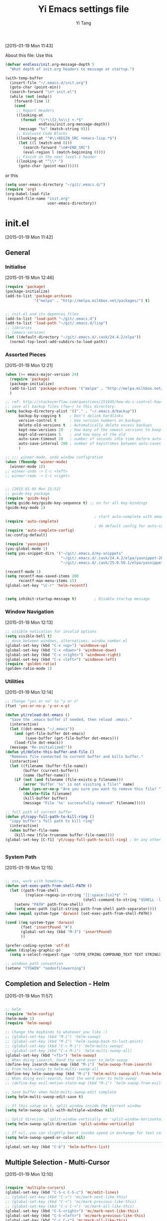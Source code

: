 #+TITLE:   Yi Emacs settings file
#+AUTHOR:  Yi Tang 
#+EMAIL:   yi.tang.uk@me.com
#+LANGUAGE: en
#+PROPERTY: header-args :tangle yes :eval never
#+EXPORT_SELECT_TAGS: export
#+EXPORT_EXCLUDE_TAGS: noexport
#+OPTIONS: H:4 num:nil toc:t \n:nil @:t ::t |:t ^:{} -:t f:t *:t
#+OPTIONS: skip:nil d:(HIDE) tags:not-in-toc
#+TODO: SOMEDAY(s) TODO(t) INPROGRESS(i) WAITING(w@/!) NEEDSREVIEW(n@/!) | DONE(d)
#+TODO: WAITING(w@/!) HOLD(h@/!) | CANCELLED(c@/!)
#+TAGS: export(e) noexport(n)
#+STARTUP: align fold nodlcheck lognotestate content hideblocks

[2015-01-19 Mon 11:43]

About this file: 
Use this 
#+begin_src emacs-lisp
(defvar endless/init.org-message-depth 5
  "What depth of init.org headers to message at startup.")

(with-temp-buffer
  (insert-file "~/.emacs.d/init.org")
  (goto-char (point-min))
  (search-forward "\n* init.el")
  (while (not (eobp))
    (forward-line 1)
    (cond
     ;; Report Headers
     ((looking-at
       (format "\\*\\{2,%s\\} +.*$" 
               endless/init.org-message-depth))
      (message "%s" (match-string 0)))
     ;; Evaluate Code Blocks
     ((looking-at "^#\\+BEGIN_SRC +emacs-lisp.*$")
      (let ((l (match-end 0)))
        (search-forward "\n#+END_SRC")
        (eval-region l (match-beginning 0))))
     ;; Finish on the next level-1 header
     ((looking-at "^\\* ")
      (goto-char (point-max))))))
#+end_src

or this 

#+begin_src emacs-lisp
(setq user-emacs-directory "~/git/.emacs.d/")
(require 'org)
(org-babel-load-file 
 (expand-file-name "init.org"
                   user-emacs-directory))
#+end_src

* init.el
[2015-01-19 Mon 11:42]

** General
*** Initialise 
[2015-01-19 Mon 12:46]
#+begin_src emacs-lisp
(require 'package)
(package-initialize)
(add-to-list 'package-archives
             '("melpa" . "http://melpa.milkbox.net/packages/") t)


;; init.el and its depences files
(add-to-list 'load-path "~/git/.emacs.d")
(add-to-list 'load-path "~/git/.emacs.d/lisp")
;; libraries
;; (emacs-version)
(let ((default-directory "~/git/.emacs.d/.cask/24.4.2/elpa"))
  (normal-top-level-add-subdirs-to-load-path))
#+end_src

*** Assorted Pieces 
[2015-01-19 Mon 12:21]
#+begin_src emacs-lisp
(when (>= emacs-major-version 24)
  (require 'package)
  (package-initialize)
  (add-to-list 'package-archives '("melpa" . "http://melpa.milkbox.net/packages/") t)
  )

;; ref: http://stackoverflow.com/questions/151945/how-do-i-control-how-emacs-makes-backup-files
;; save all backup files (foo~) to this directory.
(setq backup-directory-alist '(("." . "~/.emacs.d/backup"))
      backup-by-copying t    ; Don't delink hardlinks
      version-control t      ; Use version numbers on backups
      delete-old-versions t  ; Automatically delete excess backups
      kept-new-versions 20   ; how many of the newest versions to keep
      kept-old-versions 5    ; and how many of the old
      auto-save-timeout 20   ; number of seconds idle time before auto-save (default: 30)
      auto-save-interval 200 ; number of keystrokes between auto-saves (default: 300)
      )

;; ;;; winner-mode, undo window configration
(when (fboundp 'winner-mode)
  (winner-mode 1))
;; winner-undo -> C-c <left>
;; winner-redo -> C-c <right>


;; [2015-01-05 Mon 15:52]
;; guide-key package 
(require 'guide-key)
(setq guide-key/guide-key-sequence t) ;; on for all key-bindings 
(guide-key-mode 1) 

                                        ; start auto-complete with emacs
(require 'auto-complete)
                                        ; do default config for auto-complete
(require 'auto-complete-config)
(ac-config-default)

(require 'yasnippet)
(yas-global-mode 1)
(setq yas-snippet-dirs '("~/git/.emacs.d/my-snippets"
                         "~/git/.emacs.d/.cask/24.4.2/elpa/yasnippet-20141102.1554/snippets"
                         "~/git/.emacs.d/.cask/25.0.50.1/elpa/yasnippet-20141102.1554/snippets"))

(recentf-mode 1)
(setq recentf-max-saved-items 200
      recentf-max-menu-items 15)
(global-set-key "\C-r" 'helm-recentf)


(setq inhibit-startup-message t)        ; Disable startup message

#+end_src 
*** Window Navigation 
[2015-01-19 Mon 12:13]
#+begin_src emacs-lisp
;; visible notication for invalid options 
(setq visible-bell t) 
;; move between windows, alternatives: window_number.el
(global-set-key (kbd "C-x <up>") 'windmove-up)
(global-set-key (kbd "C-x <down>") 'windmove-down)
(global-set-key (kbd "C-x <right>") 'windmove-right)
(global-set-key (kbd "C-x <left>") 'windmove-left)
(require 'golden-ratio)
(golden-ratio-mode 1)

#+end_src
*** Utilities
[2015-01-19 Mon 12:14]

#+begin_src emacs-lisp
;; Change "yes or no" to "y or n"
(fset 'yes-or-no-p 'y-or-n-p)

(defun yt/reload-dot-emacs ()
  "Save the .emacs buffer if needed, then reload .emacs."
  (interactive)
  (let ((dot-emacs "~/.emacs"))
    (and (get-file-buffer dot-emacs)
         (save-buffer (get-file-buffer dot-emacs)))
    (load-file dot-emacs))
  (message "Re-initialized!"))
(defun yt/delete-this-buffer-and-file ()
  "Removes file connected to current buffer and kills buffer."
  (interactive)
  (let ((filename (buffer-file-name))
        (buffer (current-buffer))
        (name (buffer-name)))
    (if (not (and filename (file-exists-p filename)))
        (error "Buffer '%s' is not visiting a file!" name)
      (when (yes-or-no-p "Are you sure you want to remove this file? ")
        (delete-file filename)
        (kill-buffer buffer)
        (message "File '%s' successfully removed" filename)))))

;; full path of current buffer
(defun yt/copy-full-path-to-kill-ring ()
  "copy buffer's full path to kill ring"
  (interactive)
  (when buffer-file-name
    (kill-new (file-truename buffer-file-name))))
(global-set-key [C-f1] 'yt/copy-full-path-to-kill-ring) ; Or any other key you want


#+end_src
*** System Path
[2015-01-19 Mon 12:15]
#+begin_src emacs-lisp

;; osx, work with homebrew 
(defun set-exec-path-from-shell-PATH ()
  (let ((path-from-shell 
         (replace-regexp-in-string "[[:space:]\n]*$" "" 
                                   (shell-command-to-string "$SHELL -l -c 'echo $PATH'"))))
    (setenv "PATH" path-from-shell)
    (setq exec-path (split-string path-from-shell path-separator))))
(when (equal system-type 'darwin) (set-exec-path-from-shell-PATH))

(cond ((eq system-type 'darwin)
       (fset 'insertPound "#")
       (global-set-key (kbd "M-3") 'insertPound)
       ))

(prefer-coding-system 'utf-8)
(when (display-graphic-p)
  (setq x-select-request-type '(UTF8_STRING COMPOUND_TEXT TEXT STRING)))

;; windows path convention
(setenv "CYGWIN" "nodosfilewarning")
#+end_src
** Completion and Selection - Helm 
[2015-01-19 Mon 11:57]
#+begin_src emacs-lisp

;; helm 
(require 'helm-config)
(helm-mode 1)
(require 'helm-swoop)

;; Change the keybinds to whatever you like :)
;; (global-set-key (kbd "M-i") 'helm-swoop)
;; (global-set-key (kbd "M-I") 'helm-swoop-back-to-last-point)
;; (global-set-key (kbd "C-c M-i") 'helm-multi-swoop)
;; (global-set-key (kbd "C-x M-i") 'helm-multi-swoop-all)
(global-set-key (kbd "<f1>") 'helm-swoop)
;; When doing isearch, hand the word over to helm-swoop
(define-key isearch-mode-map (kbd "M-i") 'helm-swoop-from-isearch)
;; From helm-swoop to helm-multi-swoop-all
(define-key helm-swoop-map (kbd "M-i") 'helm-multi-swoop-all-from-helm-swoop)
;; When doing evil-search, hand the word over to helm-swoop
;; (define-key evil-motion-state-map (kbd "M-i") 'helm-swoop-from-evil-search)

;; Save buffer when helm-multi-swoop-edit complete
(setq helm-multi-swoop-edit-save t)

;; If this value is t, split window inside the current window
(setq helm-swoop-split-with-multiple-windows nil)

;; Split direcion. 'split-window-vertically or 'split-window-horizontally
(setq helm-swoop-split-direction 'split-window-vertically)

;; If nil, you can slightly boost invoke speed in exchange for text color
(setq helm-swoop-speed-or-color nil)
;; ----------------------------------------------------------------------
(global-set-key (kbd "C-b") 'helm-buffers-list)
#+end_src


** Multiple Selection - Multi-Cursor
[2015-01-19 Mon 12:10]
#+begin_src emacs-lisp

(require 'multiple-cursors)
(global-set-key (kbd "C-S-c C-S-c") 'mc/edit-lines)
;; (global-set-key (kbd "C->") 'mc/mark-next-like-this)
;; (global-set-key (kbd "C-<") 'mc/mark-previous-like-this)
;; (global-set-key (kbd "C-c C-<") 'mc/mark-all-like-this)
(global-set-key (kbd "C-S-<right>") 'mc/mark-next-like-this)
(global-set-key (kbd "C-S-<left>") 'mc/mark-previous-like-this)
(global-set-key (kbd "C-c C-<") 'mc/mark-all-like-this)

#+end_src

** Word Processor  
[2015-01-19 Mon 12:11]
#+begin_src emacs-lisp
;; spell, grammar 
(add-hook 'text-mode-hook 'flyspell-mode)
(add-hook 'org-mode-hook 'flyspell-mode)
(setq ispell-dictionary "british"
      ispell-extra-args '() ;; TeX mode "-t"
      ispell-silently-savep t)

(require 'artbollocks-mode)
(add-hook 'text-mode-hook 'artbollocks-mode)
(setq artbollocks-weasel-words-regex
      (concat "\\b" (regexp-opt
                     '("one of the"
                       "should"
                       "just"
                       "sort of"
                       "a lot"
                       "probably"
                       "maybe"
                       "perhaps"
                       "I think"
                       "really"
                       "pretty"
                       "nice"
                       "action"
                       "utilize"
                       "leverage") t) "\\b"))

(require 'langtool)
(setq langtool-language-tool-jar "~/Java/LanguageTool-2.8/languagetool-commandline.jar")
(setq langtool-mother-tongue "en")

;; [2014-12-25 Thu 22:21]
(defun yt/write-mode ()
  (interactive)
  (hl-sentence-mode)
  (variable-pitch-mode)
  (nanowrimo-mode))

;; word count
;; https://bitbucket.org/gvol/nanowrimo.el
(require 'org-wc)
(require 'nanowrimo)
(setq nanowrimo-today-goal 500)


;; [2014-12-23 Tue 22:06]
;; Highlight sentence
;; https://www.gnu.org/software/emacs/manual/html_node/elisp/Attribute-Functions.html
(require 'hl-sentence)
(add-hook 'nanowrimo-mode 'hl-sentence-mode)
(set-face-attribute 'hl-sentence-face nil
                    ;; :foreground "black")
                    :foreground "white")
(add-hook 'nanowrimo-mode 'variable-pitch-mode)
(set-face-attribute 'variable-pitch nil
                    :foreground "gray40")

#+end_src
** Project Management - Projectile 
[2015-01-19 Mon 12:08]
#+begin_src emacs-lisp
(require 'projectile)
(require 'helm-projectile)
(projectile-global-mode)
(setq projectile-enable-caching t)
(setq projectile-switch-project-action 'projectile-dired)
(setq projectile-remember-window-configs t )
(setq projectile-completion-system 'helm)
#+end_src
** Emacs Looks Cool
[2015-01-19 Mon 12:16]
*** Theme
[2015-01-19 Mon 14:47]
#+begin_src emacs-lisp

(load-theme 'zenburn t)
(print "End of general.el")
(require 'rainbow-delimiters)
(add-hook 'prog-mode-hook 'rainbow-delimiters-mode)
(show-paren-mode t) ;for Emacs
(require 'cl-lib)
(require 'color)
(cl-loop
 for index from 1 to rainbow-delimiters-max-face-count
 do
 (let ((face (intern (format "rainbow-delimiters-depth-%d-face" index))))
   (cl-callf color-saturate-name (face-foreground face) 30)))

;; modify mac keyboard 
(cond ((eq system-type 'darwin)
       (global-unset-key (kbd "M-`"))
       (global-set-key (kbd "M-`") 'other-frame)
       ))

;; prefer horizentally split window
;; (setq split-height-threshold nil)
;;  (setq split-width-threshold 0)

;; font
(set-default-font "Source Code Pro")
(set-face-attribute 'default nil :height 140)


#+end_src






#+end_src
*** Modeline
#+begin_src emacs-lisp

(require 'nyan-mode)
(nyan-mode 1)


;; copy from http://amitp.blogspot.co.uk/2011/08/emacs-custom-mode-line.html
;; Mode line setup
(setq-default
 mode-line-format
 '(; Position, including warning for 80 columns
   (:propertize "%4l:" face mode-line-position-face)
   (:eval (propertize "%3c" 'face
                      (if (>= (current-column) 80)
                          'mode-line-80col-face
                        'mode-line-position-face)))
					; emacsclient [default -- keep?]
   mode-line-client
   "  "
					; read-only or modified status
   (:eval
    (cond (buffer-read-only
           (propertize " RO " 'face 'mode-line-read-only-face))
          ((buffer-modified-p)
           (propertize " ** " 'face 'mode-line-modified-face))
          (t "      ")))
   "    "
					; directory and buffer/file name
   (:propertize (:eval (shorten-directory default-directory 30))
                face mode-line-folder-face)
   (:propertize "%b"
                face mode-line-filename-face)
					; narrow [default -- keep?]
   " %n "
					; mode indicators: vc, recursive edit, major mode, minor modes, process, global
   (vc-mode vc-mode)
   "  %["
   (:propertize mode-name
                face mode-line-mode-face)
   "%] "
   ;; (:eval (propertize (format-mode-line minor-mode-alist)
   ;;                    'face 'mode-line-minor-mode-face))
   (:propertize mode-line-process
                face mode-line-process-face)
   (global-mode-string global-mode-string)
   "    "
					; nyan-mode uses nyan cat as an alternative to %p
   (:eval (when nyan-mode (list (nyan-create))))
   ))

;; Helper function
(defun shorten-directory (dir max-length)
  "Show up to `max-length' characters of a directory name `dir'."
  (let ((path (reverse (split-string (abbreviate-file-name dir) "/")))
        (output ""))
    (when (and path (equal "" (car path)))
      (setq path (cdr path)))
    (while (and path (< (length output) (- max-length 4)))
      (setq output (concat (car path) "/" output))
      (setq path (cdr path)))
    (when path
      (setq output (concat ".../" output)))
    output))

;; Extra mode line faces
(make-face 'mode-line-read-only-face)
(make-face 'mode-line-modified-face)
(make-face 'mode-line-folder-face)
(make-face 'mode-line-filename-face)
(make-face 'mode-line-position-face)
(make-face 'mode-line-mode-face)
(make-face 'mode-line-minor-mode-face)
(make-face 'mode-line-process-face)
(make-face 'mode-line-80col-face)

(set-face-attribute 'mode-line nil
		    :foreground "gray60" :background "gray20"
		    :inverse-video nil
		    :box '(:line-width 6 :color "gray20" :style nil))
(set-face-attribute 'mode-line-inactive nil
		    :foreground "gray80" :background "gray40"
		    :inverse-video nil
		    :box '(:line-width 6 :color "gray40" :style nil))

(set-face-attribute 'mode-line-read-only-face nil
		    :inherit 'mode-line-face
		    :foreground "#4271ae"
		    :box '(:line-width 2 :color "#4271ae"))
(set-face-attribute 'mode-line-modified-face nil
		    :inherit 'mode-line-face
		    :foreground "#c82829"
		    :background "#ffffff"
		    :box '(:line-width 2 :color "#c82829"))
(set-face-attribute 'mode-line-folder-face nil
		    :inherit 'mode-line-face
		    :foreground "gray60")
(set-face-attribute 'mode-line-filename-face nil
		    :inherit 'mode-line-face
		    :foreground "#eab700"
		    :weight 'bold)
(set-face-attribute 'mode-line-position-face nil
		    :inherit 'mode-line-face
		    :family "Menlo" :height 100)
(set-face-attribute 'mode-line-mode-face nil
		    :inherit 'mode-line-face
		    :foreground "gray80")
(set-face-attribute 'mode-line-minor-mode-face nil
		    :inherit 'mode-line-mode-face
		    :foreground "gray40"
		    :height 110)
(set-face-attribute 'mode-line-process-face nil
		    :inherit 'mode-line-face
		    :foreground "#718c00")
(set-face-attribute 'mode-line-80col-face nil
		    :inherit 'mode-line-position-face
		    :foreground "black" :background "#eab700")
#+end_src
** Git Sync
[2015-01-19 Mon 12:09]
#+begin_src emacs-lisp

;; backup git repo automatically 
;; git
(require 'magit)
(defun yt/git-backup ()
  (interactive)
  ;;  (call-process-shell-command "~/git/AutoCommit.sh" nil nil t)
  (start-process-shell-command "git-sync" "~/git/org/sync.log" "~/git/org/AutoSync.sh")
  (message "all git sync... done"))
(defun yt/save-all-buffers ()
  "save all files-visiting buffers without user confirmation"
  (interactive)
  (save-some-buffers t nil)
  (message "save all buffers... done"))
(defun yt/save-git-backup ()
  (interactive)
  (yt/save-all-buffers)
  (yt/git-backup))

(cond ((eq system-type 'darwin)
       (run-at-time "05:59" 10800 'yt/save-git-backup)))
#+end_src
** Email Client - mu4e 
#+begin_src emacs-lisp
;; usage:
;; $ offlineimap
;; $ mu index
;; M-x mu4e
;; from mu's official manual 
;;----------------------------------------------------------
(add-to-list 'load-path "~/mu-master/mu4e")
(require 'mu4e)
(setq mu4e-mu-binary "/usr/local/bin/mu")
;; default
(setq mu4e-maildir "~/Maildir")
(setq mu4e-drafts-folder "/iCloud/Drafts")
(setq mu4e-sent-folder   "/iCloud/Sent Messages")
(setq mu4e-trash-folder  "/iCloud/Deleted Messages")

;; don't save message to Sent Messages, Gmail/IMAP takes care of this
(setq mu4e-sent-messages-behavior 'sent)

;; setup some handy shortcuts
;; you can quickly switch to your Inbox -- press ``ji''
;; then, when you want archive some messages, move them to
;; the 'All Mail' folder by pressing ``ma''.

(setq mu4e-maildir-shortcuts
      '( ("/iCloud/INBOX"               . ?i)
         ("/iCloud/Sent Messages"   . ?s)
         ("/iCloud/Deleted Messages"       . ?t)
         ;; ("/iCloud.All Mail"    . ?a)
         ))


;; allow for updating mail using 'U' in the main view:
(setq mu4e-get-mail-command "offlineimap")


;; something about ourselves
;; ;; (setq
;; ;; user-mail-address "yi.tang.uk@me.com"
;; ;; user-full-name  "唐毅 (Yi Tang)"
;;  ;; message-signature
;;  ;; (concat
;;  ;;  "唐毅 (Yi Tang)\n"
;;  ;;  "Email: yi.tang.uk@me.com\n"
;;  ;;  "\n"))


;; sending mail -- replace USERNAME with your gmail username
;; also, make sure the gnutls command line utils are installed
;; package 'gnutls-bin' in Debian/Ubuntu
(setq smtpmail-default-smtp-server "smtpserver") ; needs to be specified before the (require)
(require 'smtpmail)

(defun yt/mail-setup () 
  (interactive)
  (cond
   ((eq system-type 'gnu/linux)
    (setq message-send-mail-function 'smtpmail-send-it
          smtpmail-stream-type 'starttls
          smtpmail-default-smtp-server "smtp.office365.com"
          smtpmail-smtp-server "smtp.office365.com"
          smtpmail-smtp-service 587
          smtpmail-smtp-user "yi.tang@jbarisk.com"
          user-mail-address "yi.tang@jbarisk.com"
          user-full-name  "Yi Tang"
          message-signature
          (concat
           "Yi Tang\n"
           "Statistician\n"
           "T: +44 (0) 1756 799919\n")
          )
    (message "sent email via office365 email account"))
   ((eq system-type 'darwin)
    (setq message-send-mail-function 'smtpmail-send-it
          smtpmail-stream-type 'starttls
          smtpmail-default-smtp-server "smtp.mail.me.com"
          smtpmail-smtp-server "smtp.mail.me.com"
          smtpmail-smtp-service 587
          smtpmail-smtp-user "yi.tang.uk@me.com"
          user-mail-address "yi.tang.uk@me.com"
          user-full-name  "Yi Tang"
          message-signature
          (concat
           "唐毅 (Yi Tang)\n"
           "Email: yi.tang.uk@me.com\n"
           "\n")
          )   
    (message "sent email via icloud email account"))
   ))
(yt/mail-setup)

;; don't keep message buffers around
(setq message-kill-buffer-on-exit t)

;; use 'fancy' non-ascii characters in various places in mu4e
(setq mu4e-use-fancy-chars t)
;; save attachment to my desktop (this can also be a function)
(setq mu4e-attachment-dir "~/Desktop")
;; attempt to show images when viewing messages
(setq mu4e-view-show-images t
      mu4e-show-images t
      mu4e-view-image-max-width 800)



;; yt
(setq mu4e-view-prefer-html t) ;; try to render 
(add-to-list 'mu4e-view-actions 
             '("ViewInBrowser" . mu4e-action-view-in-browser) t) ;; read in browser 
;; mu4e as default email agent in emacs
(setq mail-user-agent 'mu4e-user-agent)
(require 'org-mu4e)
                                        ;== M-x org-mu4e-compose-org-mode==
(setq org-mu4e-convert-to-html t) ;; org -> html
                                        ; = M-m C-c.= 





(cond
 ((eq system-type 'gnu/linux)
  (setq mu4e-drafts-folder "/Drafts")
  (setq mu4e-sent-folder   "/Sent Items")
  (setq mu4e-trash-folder  "/Trash")
  (setq mu4e-maildir-shortcuts
        '( ("/JBA/INBOX"               . ?i)
           ("/Sent Items"   . ?s)
           ("/Trash"       . ?t)
           ("/All Mail"    . ?a)))))

(setq mu4e-compose-signature
      (concat
       "Yi Tang\n"
       "Statistician\n"
       "T: +44 (0) 1756 799919\n")
      )


(require 'org-contacts)
(setq mu4e-org-contacts-file  "~/git/org/contacts")
(add-to-list 'mu4e-headers-actions
             '("org-contact-add" . mu4e-action-add-org-contact) t)
(add-to-list 'mu4e-view-actions
             '("org-contact-add" . mu4e-action-add-org-contact) t)

(setq mu4e-html2text-command "html2text -utf8 -width 72") ;; nil "Shel command that converts HTML



;;;; [2015-01-14 Wed 22:32]
;; org-mime
(require 'org-mime)
(setq org-mime-library 'mml)
(add-hook 'message-mode-hook
          (lambda ()
            (local-set-key "\C-c\M-o" 'org-mime-htmlize)))
(add-hook 'org-mode-hook
          (lambda ()
            (local-set-key "\C-c\M-o" 'org-mime-org-buffer-htmlize)))
(add-hook 'org-mime-html-hook
          (lambda ()
            (insert-file-contents "~/git/.emacs.d/style/ofice.css")
            ;; (goto-char 5)
            )
          t)

#+end_src
** Emacs Speaks Statistics
#+begin_src emacs-lisp
;; Adapted with one minor change from Felipe Salazar at
;; http://www.emacswiki.org/emacs/EmacsSpeaksStatistics
(add-to-list 'load-path "~/git/.emacs.d/elpa/ess-13.09-1/lisp")
(require 'ess-site)
(setq ess-ask-for-ess-directory nil) ;; start R on default folder
(setq ess-local-process-name "R")
(setq ansi-color-for-comint-mode 'filter) ;;
(setq comint-scroll-to-bottom-on-input t)
(setq comint-scroll-to-bottom-on-output t)
(setq comint-move-point-for-output t)
(setq ess-eval-visibly-p 'nowait) ;; no waiting while ess evalating
(defun my-ess-start-R ()
  (interactive)
  (if (not (member "*R*" (mapcar (function buffer-name) (buffer-list))))
      (progn
        (delete-other-windows)
        (setq w1 (selected-window))
        (setq w1name (buffer-name))
        (setq w2 (split-window w1 nil t))
        (R)
        (set-window-buffer w2 "*R*")
        (set-window-buffer w1 w1name))))
(defun my-ess-eval ()
  (interactive)
  (my-ess-start-R)
  (if (and transient-mark-mode mark-active)
      (call-interactively 'ess-eval-region)
    (call-interactively 'ess-eval-line-and-step)))
(add-hook 'ess-mode-hook
          '(lambda()
             (local-set-key [(shift return)] 'my-ess-eval)))
(add-hook 'inferior-ess-mode-hook
          '(lambda()
             (local-set-key [C-up] 'comint-previous-input)
             (local-set-key [C-down] 'comint-next-input)))
(add-hook 'Rnw-mode-hook
          '(lambda()
             (local-set-key [(shift return)] 'my-ess-eval)))
(add-hook 'ess-mode-hook
          (lambda ()
            (flyspell-prog-mode)
	    (run-hooks 'prog-mode-hook)
	    ;; (prog-mode)
					; ...
	    ))
;; (require 'ess-site)

;; REF: http://stackoverflow.com/questions/2901198/useful-keyboard-shortcuts-and-tips-for-ess-r
;; Control and up/down arrow keys to search history with matching what you've already typed:
(define-key comint-mode-map [C-up] 'comint-previous-matching-input-from-input)
(define-key comint-mode-map [C-down] 'comint-next-matching-input-from-input)


;; C-b = list buffers
;; (global-set-key (kbd "C-b") 'bs-show)

;; ;; ESS Mode (.R file)
;;   (define-key ess-mode-map "\C-l" 'ess-eval-line-and-step)
;;   (define-key ess-mode-map "\C-p" 'ess-eval-function-or-paragraph-and-step)
;;   (define-key ess-mode-map "\C-r" 'ess-eval-region)


;; use ess-transcript-clean-buffer to
;; 1. clean *R* buffer, remove all outputs
;; 2. save commands history



;; edit roxy template
;; ess-roxy-update-entry
(setq ess-roxy-template-alist '(("description" . ".. content for \\description{} (no empty lines) ..")
				("details" . ".. content for \\details{} ..")
				("title" . "")
				("param" . "")
				("return" . "")
				("export" . "")
				("author" . "Yi Tang")))
#+end_src
** Org mode
#+begin_src emacs-lisp
(require 'org)
(require 'org-habit)
(setq org-agenda-files '("~/git/org/" "~/git/jbarm"))

;; Standard key bindings
(global-set-key "\C-c l" 'org-store-link);; C-c C-l is defualt, 
(global-set-key "\C-c a" 'org-agenda)
(global-set-key "\C-c b" 'org-iswitchb) ;; switch between org files. < helm recentf


;; Custom Key Bindings
(global-set-key (kbd "<f12>") 'org-agenda)
(global-set-key (kbd "<f5>") 'bh/org-todo)
(global-set-key (kbd "<S-f5>") 'bh/widen)
(global-set-key (kbd "<f7>") 'bh/set-truncate-lines)
(global-set-key (kbd "<f8>") 'org-cycle-agenda-files)
(global-set-key (kbd "<f9> <f9>") 'bh/show-org-agenda)
(global-set-key (kbd "<f9> b") 'bbdb)
(global-set-key (kbd "<f9> c") 'calendar)
;; (global-set-key (kbd "<f9> f") 'boxquote-insert-file)
(global-set-key (kbd "<f9> g") 'gnus)
(global-set-key (kbd "<f9> h") 'bh/hide-other)
(global-set-key (kbd "<f9> n") 'bh/toggle-next-task-display)

(global-set-key (kbd "<f9> I") 'bh/punch-in)
(global-set-key (kbd "<f9> O") 'bh/punch-out)

(global-set-key (kbd "<f9> o") 'bh/make-org-scratch)

(global-set-key (kbd "<f9> r") 'boxquote-region)
(global-set-key (kbd "<f9> s") 'bh/switch-to-scratch)

(global-set-key (kbd "<f9> t") 'bh/insert-inactive-timestamp)
(global-set-key (kbd "<f9> T") 'bh/toggle-insert-inactive-timestamp)

(global-set-key (kbd "<f9> v") 'visible-mode)
(global-set-key (kbd "<f9> l") 'org-toggle-link-display)
(global-set-key (kbd "<f9> SPC") 'bh/clock-in-last-task)
(global-set-key (kbd "C-<f9>") 'previous-buffer)
(global-set-key (kbd "M-<f9>") 'org-toggle-inline-images)
(global-set-key (kbd "C-x n r") 'narrow-to-region)
(global-set-key (kbd "C-<f10>") 'next-buffer)
(global-set-key (kbd "<f11>") 'org-clock-goto)
(global-set-key (kbd "C-<f11>") 'org-clock-in)
(global-set-key (kbd "C-s-<f12>") 'bh/save-then-publish)
(global-set-key (kbd "C-c c") 'org-capture)

(defun bh/hide-other ()
  (interactive)
  (save-excursion
    (org-back-to-heading 'invisible-ok)
    (hide-other)
    (org-cycle)
    (org-cycle)
    (org-cycle)))

(defun bh/set-truncate-lines ()
  "Toggle value of truncate-lines and refresh window display."
  (interactive)
  (setq truncate-lines (not truncate-lines))
  ;; now refresh window display (an idiom from simple.el):
  (save-excursion
    (set-window-start (selected-window)
                      (window-start (selected-window)))))

(defun bh/make-org-scratch ()
  (interactive)
  (find-file "/tmp/publish/scratch.org")
  (gnus-make-directory "/tmp/publish"))

(defun bh/switch-to-scratch ()
  (interactive)
  (switch-to-buffer "*scratch*"))

(setq org-todo-keywords
      (quote ((sequence "TODO(t)" "NEXT(n)" "|" "DONE(d)")
              (sequence "WAITING(w@/!)" "HOLD(h@/!)" "|" "CANCELLED(c@/!)" "PHONE" "MEETING"))))

(setq org-todo-keyword-faces
      (quote (("TODO" :foreground "red" :weight bold)
              ("NEXT" :foreground "blue" :weight bold)
              ("DONE" :foreground "forest green" :weight bold)
              ("WAITING" :foreground "orange" :weight bold)
              ("HOLD" :foreground "magenta" :weight bold)
              ("CANCELLED" :foreground "forest green" :weight bold)
              ("MEETING" :foreground "forest green" :weight bold)
              ("PHONE" :foreground "forest green" :weight bold))))

(setq org-use-fast-todo-selection t) ;; TODO: turn off!, need it. 

(setq org-treat-S-cursor-todo-selection-as-state-change nil) ;; BUG: need to remove S-<left> and <right> from org key map completely, as it used for moving to window.

;; keep todo, done, next (project ongoing), waiting (program running), hold (no process machine), cancel (someone else will do) keyworld .
(setq org-todo-state-tags-triggers
      (quote (("CANCELLED" ("CANCELLED" . t))
              ("WAITING" ("WAITING" . t))
              ("HOLD" ("WAITING") ("HOLD" . t))
              (done ("WAITING") ("HOLD"))
              ("TODO" ("WAITING") ("CANCELLED") ("HOLD"))
              ("NEXT" ("WAITING") ("CANCELLED") ("HOLD"))
              ("DONE" ("WAITING") ("CANCELLED") ("HOLD")))))

(setq org-directory (quote ("~/git/jbarm"
			    "~/git/org"))) ;; FIXME: add ~/git/jbarm folder 

(setq org-default-notes-file "~/git/org/refile.org")

;; I use C-c c to start capture mode
(global-set-key (kbd "C-c c") 'org-capture)

;; mine modication 
(setq org-capture-templates
      (quote (("t" "todo" entry (file "~/git/org/refile.org")
               "* TODO %?\n%U\n" :clock-in t :clock-resume t) ;; TODO: %? %U %a, what does these means??? %: %c 
              ("r" "respond" entry (file "~/git/org/refile.org")
	       ;; "* NEXT Respond to %^{whom} on %^{subject} \n %? \nSCHEDULED: %t\n%U\n" :clock-in t :clock-resume t :immediate-finish t)
	       "* To %? about :RESPONSE:  \nSCHEDULED: %t\n%U\n" :clock-in t :clock-resume t)
              ("n" "note" entry (file "~/git/org/refile.org")
               "* %? :NOTE:\n%U\n" :clock-in t :clock-resume t)
              ("j" "Journal" entry (file+datetree "~/git/org/diary.org")
               "* %?\n%U\n" :clock-in t :clock-resume t)
              ("m" "Meeting" entry (file "~/git/org/refile.org")
               "* MEETING with %? :MEETING:\n%U" :clock-in t :clock-resume t)
              ("p" "Phone call" entry (file "~/git/org/refile.org")
               "* PHONE %? :PHONE:\n%U" :clock-in t :clock-resume t)
              ("h" "Habit" entry (file "~/git/org/habits.org")
               "* NEXT %?\n%U\nSCHEDULED: %(format-time-string \"<%Y-%m-%d .+1d/3d>\")\n:PROPERTIES:\n:STYLE: habit\n:REPEAT_TO_STATE: NEXT\n:END:\n")
	      ("l" "Ledger entries")
	      ;; ("ll" "Lloyas" plain (file+olp "~/git/org/refile.org"  "Finance")
	      ("ll" "Lloyas" plain (file "~/git/ImportantFiles/ledger")
	       "%(org-read-date) %^{Payee}\n\tExpenses:%^{Account}\t£ %^{Amount}\n\tAssets:Lloyds" :immediate-finish :clock-in t :clock-resume t)
	      ;; ("lc" "Cash" plain (file+olp "~/git/org/refile.org"  "Finance")
	      ("lc" "Cash" plain (file "~/git/ImportantFiles/ledger")
	       "%(org-read-date) * %^{Payee}\n\tExpenses:%^{Account}\t£ %^{Amount}\n\tAssets:Cash" :immediate-finish :clock-in t :clock-resume t)
	      ;; 	      ("f" "Food log")
	      ;; 	      ("fb" "Breakfast" plain (file+olp "~/git/org/refile.org"  "Finance")
	      ;; 	       "%(org-read-date) * %^{Place|Home|Office|Cafe}
	      ;; ; %^{What_I_Ate}
	      ;; Cook:Breakfast\t M %^{Time}
	      ;; Eat:Breakfast\t M %^{Time} 
	      ;; Time:Food" :immediate-finish :clock-in t :clock-resume t)
	      ;; 	      ("fl" "Lunch" plain (file+olp "~/git/org/refile.org"  "Finance")
	      ;; 	       "%(org-read-date) * %^{Place|Home|Office|Cafe}
	      ;; ; %^{What_I_Ate}
	      ;; Cook:Lunch\tM %^{Time}
	      ;; Eat:Lunch\tM %^{Time} 
	      ;; Time:Food" :immediate-finish :clock-in t :clock-resume t)
	      ;; 	      ("fd" "Dinner" plain (file+olp "~/git/org/refile.org"  "Finance")
	      ;; 	       "%(org-read-date) * %^{Place|Home|Office|Cafe}
	      ;; ; %^{What_I_Ate}
	      ;; Cook:Dinner\tM %^{Time}
	      ;; Eat:Dinner\tM %^{Time} 
	      ;; Time:Food" :immediate-finish :clock-in t :clock-resume t)
	      ;; 	      ("fs" "Snack" plain (file+olp "~/git/org/refile.org"  "Finance")
	      ;; 	       "%(org-read-date) * %^{Place|Home|Office|Cafe}
	      ;; ; %^{What_I_Ate}
	      ;; Cook:Snack\tM %^{Time}
	      ;; Eat:Snack\tM %^{Time} 
	      ;; Time:Food" :immediate-finish :clock-in t :clock-resume t)
	      )))



;; Remove empty LOGBOOK drawers on clock out
;; (defun bh/remove-empty-drawer-on-clock-out ()
;;   (interactive)
;;   (save-excursion
;;     (beginning-of-line 0)
;;     (org-remove-empty-drawer-at (point))))
;; replaced above by: http://stackoverflow.com/questions/21767471/org-capture-and-time-clocking-misbehaving
(defun bh/remove-empty-drawer-on-clock-out ()
  (interactive)
  (save-excursion
    (beginning-of-line 0)
    (org-remove-empty-drawer-at "LOGBOOK" (point))))

(add-hook 'org-clock-out-hook 'bh/remove-empty-drawer-on-clock-out 'append)

					; Targets include this file and any file contributing to the agenda - up to 9 levels deep

;; TODO: change this block, use helm completion 
;; (setq org-completion-handler to 'helm)
;; actually, the following setting is mimic the helm behavoir, why not we just use helm, instead of making ido helm 

(setq org-refile-targets (quote ((nil :maxlevel . 9)
                                 (org-agenda-files :maxlevel . 9))))

(setq org-completion-handler 'helm)

					; Use full outline paths for refile targets - we file directly with IDO
(setq org-refile-use-outline-path t)

					; Targets complete directly with IDO
(setq org-outline-path-complete-in-steps nil)

					; Allow refile to create parent tasks with confirmation
(setq org-refile-allow-creating-parent-nodes (quote confirm))
;; ; Use IDO for both buffer and file completion and ido-everywhere to t
;; (setq org-completion-use-ido t)
;; (setq ido-everywhere t)
;; (setq ido-max-directory-size 100000)
;; (ido-mode (quote both))
;; ; Use the current window when visiting files and buffers with ido
;; (setq ido-default-file-method 'selected-window)
;; (setq ido-default-buffer-method 'selected-window)
;; ; Use the current window for indirect buffer display
;; (setq org-indirect-buffer-display 'current-window)

;;;; Refile settings
					; Exclude DONE state tasks from refile targets
(defun bh/verify-refile-target ()
  "Exclude todo keywords with a done state from refile targets"
  (not (member (nth 2 (org-heading-components)) org-done-keywords)))

(setq org-refile-target-verify-function 'bh/verify-refile-target)

;; Do not dim blocked tasks
(setq org-agenda-dim-blocked-tasks nil)

;; Compact the block agenda view
(setq org-agenda-compact-blocks nil)

;; Custom agenda command definitions
(setq org-agenda-custom-commands
      (quote (("N" "Notes" tags "NOTE"
               ((org-agenda-overriding-header "Notes")
                (org-tags-match-list-sublevels t)))
              ("h" "Habits" tags-todo "STYLE=\"habit\""
               ((org-agenda-overriding-header "Habits")
                (org-agenda-sorting-strategy
                 '(todo-state-down effort-up category-keep))))
              (" " "Agenda"
	       ((agenda "" nil)
		(tags-todo "-CANCELLED+WAITING|HOLD/!"
			   ((org-agenda-overriding-header (concat "Waiting and Postponed Tasks"
								  (if bh/hide-scheduled-and-waiting-next-tasks
								      ""
								    " (including WAITING and SCHEDULED tasks)")))
			    (org-agenda-skip-function 'bh/skip-non-tasks)
			    (org-tags-match-list-sublevels nil)
			    (org-agenda-todo-ignore-scheduled bh/hide-scheduled-and-waiting-next-tasks)
			    (org-agenda-todo-ignore-deadlines bh/hide-scheduled-and-waiting-next-tasks)))
		(tags "RESPONSE"
                      ((org-agenda-overriding-header "Response")
                       (org-tags-match-list-sublevels nil)))
		(tags-todo "-CANCELLED/!NEXT"
                           ((org-agenda-overriding-header (concat "Project Next Tasks"
                                                                  (if bh/hide-scheduled-and-waiting-next-tasks
                                                                      ""
                                                                    " (including WAITING and SCHEDULED tasks)")))
                            (org-agenda-skip-function 'bh/skip-projects-and-habits-and-single-tasks)
                            (org-tags-match-list-sublevels t)
                            (org-agenda-todo-ignore-scheduled bh/hide-scheduled-and-waiting-next-tasks)
                            (org-agenda-todo-ignore-deadlines bh/hide-scheduled-and-waiting-next-tasks)
                            (org-agenda-todo-ignore-with-date bh/hide-scheduled-and-waiting-next-tasks)
                            (org-agenda-sorting-strategy
                             '(todo-state-down effort-up category-keep))))
                (tags-todo "-CANCELLED/!"
                           ((org-agenda-overriding-header "Stuck Projects")
                            (org-agenda-skip-function 'bh/skip-non-stuck-projects)
                            (org-agenda-sorting-strategy
                             '(category-keep))))
                (tags-todo "-HOLD-CANCELLED/!"
                           ((org-agenda-overriding-header "Projects")
                            (org-agenda-skip-function 'bh/skip-non-projects)
                            (org-tags-match-list-sublevels 'indented)
                            (org-agenda-sorting-strategy
                             '(category-keep))))
                (tags-todo "-REFILE-CANCELLED-WAITING-HOLD/!"
                           ((org-agenda-overriding-header (concat "Project Subtasks"
                                                                  (if bh/hide-scheduled-and-waiting-next-tasks
                                                                      ""
                                                                    " (including WAITING and SCHEDULED tasks)")))
                            (org-agenda-skip-function 'bh/skip-non-project-tasks)
                            (org-agenda-todo-ignore-scheduled bh/hide-scheduled-and-waiting-next-tasks)
                            (org-agenda-todo-ignore-deadlines bh/hide-scheduled-and-waiting-next-tasks)
                            (org-agenda-todo-ignore-with-date bh/hide-scheduled-and-waiting-next-tasks)
                            (org-agenda-sorting-strategy
                             '(category-keep))))
                (tags-todo "-REFILE-CANCELLED-WAITING-HOLD/!"
                           ((org-agenda-overriding-header (concat "Standalone Tasks"
                                                                  (if bh/hide-scheduled-and-waiting-next-tasks
                                                                      ""
                                                                    " (including WAITING and SCHEDULED tasks)")))
                            (org-agenda-skip-function 'bh/skip-project-tasks)
                            (org-agenda-todo-ignore-scheduled bh/hide-scheduled-and-waiting-next-tasks)
                            (org-agenda-todo-ignore-deadlines bh/hide-scheduled-and-waiting-next-tasks)
                            (org-agenda-todo-ignore-with-date bh/hide-scheduled-and-waiting-next-tasks)
                            (org-agenda-sorting-strategy
                             '(category-keep))))
		
                (tags "-REFILE/"
                      ((org-agenda-overriding-header "Tasks to Archive")
                       (org-agenda-skip-function 'bh/skip-non-archivable-tasks)
                       (org-tags-match-list-sublevels nil)))
		(tags "REFILE"
		      ((org-agenda-overriding-header "Tasks to Refile")
		       (org-tags-match-list-sublevels nil)))
		nil)))))

(defun bh/org-auto-exclude-function (tag)
  "Automatic task exclusion in the agenda with / RET"
  (and (cond
	((string= tag "hold")
	 t)
	((string= tag "farm")
	 t))
       (concat "-" tag)))

(setq org-agenda-auto-exclude-function 'bh/org-auto-exclude-function)

;;
;; Resume clocking task when emacs is restarted
(org-clock-persistence-insinuate)
;;
;; Show lot of clocking history so it's easy to pick items off the C-F11 list
(setq org-clock-history-length 23)
;; Resume clocking task on clock-in if the clock is open
(setq org-clock-in-resume t)
;; Change tasks to NEXT when clocking in
(setq org-clock-in-switch-to-state 'bh/clock-in-to-next)
;; Separate drawers for clocking and logs
(setq org-drawers (quote ("PROPERTIES" "LOGBOOK")))
;; Save clock data and state changes and notes in the LOGBOOK drawer
(setq org-clock-into-drawer t)
;; Sometimes I change tasks I'm clocking quickly - this removes clocked tasks with 0:00 duration
(setq org-clock-out-remove-zero-time-clocks t)
;; Clock out when moving task to a done state
(setq org-clock-out-when-done t)
;; Save the running clock and all clock history when exiting Emacs, load it on startup
(setq org-clock-persist t)
;; Do not prompt to resume an active clock
(setq org-clock-persist-query-resume nil)
;; Enable auto clock resolution for finding open clocks
(setq org-clock-auto-clock-resolution (quote when-no-clock-is-running))
;; Include current clocking task in clock reports
(setq org-clock-report-include-clocking-task t)

(setq bh/keep-clock-running nil)

(defun bh/clock-in-to-next (kw)
  "Switch a task from TODO to NEXT when clocking in.
Skips capture tasks, projects, and subprojects.
Switch projects and subprojects from NEXT back to TODO"
  (when (not (and (boundp 'org-capture-mode) org-capture-mode))
    (cond
     ((and (member (org-get-todo-state) (list "TODO"))
	   (bh/is-task-p))
      "NEXT")
     ((and (member (org-get-todo-state) (list "NEXT"))
	   (bh/is-project-p))
      "TODO"))))

(defun bh/find-project-task ()
  "Move point to the parent (project) task if any"
  (save-restriction
    (widen)
    (let ((parent-task (save-excursion (org-back-to-heading 'invisible-ok) (point))))
      (while (org-up-heading-safe)
	(when (member (nth 2 (org-heading-components)) org-todo-keywords-1)
	  (setq parent-task (point))))
      (goto-char parent-task)
      parent-task)))

(defun bh/punch-in (arg)
  "Start continuous clocking and set the default task to the
selected task.  If no task is selected set the Organization task
as the default task."
  (interactive "p")
  (setq bh/keep-clock-running t)
  (if (equal major-mode 'org-agenda-mode)
      ;;
      ;; We're in the agenda
      ;;
      (let* ((marker (org-get-at-bol 'org-hd-marker))
	     (tags (org-with-point-at marker (org-get-tags-at))))
	(if (and (eq arg 4) tags)
	    (org-agenda-clock-in '(16))
	  (bh/clock-in-organization-task-as-default)))
    ;;
    ;; We are not in the agenda
    ;;
    (save-restriction
      (widen)
					; Find the tags on the current task
      (if (and (equal major-mode 'org-mode) (not (org-before-first-heading-p)) (eq arg 4))
	  (org-clock-in '(16))
	(bh/clock-in-organization-task-as-default)))))

(defun bh/punch-out ()
  (interactive)
  (setq bh/keep-clock-running nil)
  (when (org-clock-is-active)
    (org-clock-out))
  (org-agenda-remove-restriction-lock))

(defun bh/clock-in-default-task ()
  (save-excursion
    (org-with-point-at org-clock-default-task
      (org-clock-in))))

(defun bh/clock-in-parent-task ()
  "Move point to the parent (project) task if any and clock in"
  (let ((parent-task))
    (save-excursion
      (save-restriction
	(widen)
	(while (and (not parent-task) (org-up-heading-safe))
	  (when (member (nth 2 (org-heading-components)) org-todo-keywords-1)
	    (setq parent-task (point))))
	(if parent-task
	    (org-with-point-at parent-task
	      (org-clock-in))
	  (when bh/keep-clock-running
	    (bh/clock-in-default-task)))))))

(defvar bh/organization-task-id "eb155a82-92b2-4f25-a3c6-0304591af2f9") ;; BUG: british english, change to a simpler id. 

(defun bh/clock-in-organization-task-as-default ()
  (interactive)
  (org-with-point-at (org-id-find bh/organization-task-id 'marker)
    (org-clock-in '(16))))

(defun bh/clock-out-maybe ()
  (when (and bh/keep-clock-running
	     (not org-clock-clocking-in)
	     (marker-buffer org-clock-default-task)
	     (not org-clock-resolving-clocks-due-to-idleness))
    (bh/clock-in-parent-task)))

(add-hook 'org-clock-out-hook 'bh/clock-out-maybe 'append)

(require 'org-id)
(defun bh/clock-in-task-by-id (id)
  "Clock in a task by id"
  (org-with-point-at (org-id-find id 'marker)
    (org-clock-in nil)))

(defun bh/clock-in-last-task (arg)
  "Clock in the interrupted task if there is one
Skip the default task and get the next one.
A prefix arg forces clock in of the default task."
  (interactive "p")
  (let ((clock-in-to-task
	 (cond
	  ((eq arg 4) org-clock-default-task)
	  ((and (org-clock-is-active)
		(equal org-clock-default-task (cadr org-clock-history)))
	   (caddr org-clock-history))
	  ((org-clock-is-active) (cadr org-clock-history))
	  ((equal org-clock-default-task (car org-clock-history)) (cadr org-clock-history))
	  (t (car org-clock-history)))))
    (widen)
    (org-with-point-at clock-in-to-task
      (org-clock-in nil))))

(setq org-time-stamp-rounding-minutes (quote (1 1))) ;; Y: default is 5

(setq org-agenda-clock-consistency-checks
      (quote (:max-duration "4:00"
			    :min-duration 0
			    :max-gap 0
			    :gap-ok-around ("4:00"))))

;; Sometimes I change tasks I'm clocking quickly - this removes clocked tasks with 0:00 duration
(setq org-clock-out-remove-zero-time-clocks t)

;; Agenda clock report parameters
(setq org-agenda-clockreport-parameter-plist
      (quote (:link t :maxlevel 5 :fileskip0 t :compact t :narrow 80)))

					; Set default column view headings: Task Effort Clock_Summary
(setq org-columns-default-format "%80ITEM(Task) %10Effort(Effort){:} %10CLOCKSUM")
;; (setq org-columns-default-format "%80ITEM(Task) %10Effort(Effort){:} %10CLOCKSUM %20Mood")

					; global Effort estimate values
					; global STYLE property values for completion
(setq org-global-properties (quote (("Effort_ALL" . "0:15 0:30 0:45 1:00 2:00 3:00 4:00 5:00 6:00 0:00")
				    ("STYLE_ALL" . "habit"))))

;; Agenda log mode items to display (closed and state changes by default)
;; (setq org-agenda-log-mode-items (quote (closed state)))
(setq org-agenda-log-mode-items (quote (clock state)))

					; Tags with fast selection keys
;; TODO: have @home, @office, @library, @coffe, @cinema 
;; TODO: have @running, @struech, 
(setq org-tag-alist (quote ((:startgroup)
			    ("@library" . ?L)
			    ("@office" . ?O)
			    ("@home" . ?H)
			    ("@coffeeshop" . ?C)
			    (:endgroup)
			    ("WAITING" . ?w)
			    ("HOLD" . ?h)
			    ("PERSONAL" . ?P)
			    ("WORK" . ?W)
			    ("FARM" . ?F)
			    ("NOTE" . ?n)
			    ("CANCELLED" . ?c)
			    )))

					; Allow setting single tags without the menu
(setq org-fast-tag-selection-single-key (quote expert))

					; For tag searches ignore tasks with scheduled and deadline dates
(setq org-agenda-tags-todo-honor-ignore-options t)

;; (require 'bbdb)
;; (require 'bbdb-com)
(global-set-key (kbd "<f9> p") 'bh/phone-call)

;;
;; Phone capture template handling with BBDB lookup
;; Adapted from code by Gregory J. Grubbs
(defun bh/phone-call ()
  "Return name and company info for caller from bbdb lookup"
  (interactive)
  (let* (name rec caller)
    (setq name (completing-read "Who is calling? "
				(bbdb-hashtable)
				'bbdb-completion-predicate
				'confirm))
    (when (> (length name) 0)
					; Something was supplied - look it up in bbdb
      (setq rec
	    (or (first
		 (or (bbdb-search (bbdb-records) name nil nil)
		     (bbdb-search (bbdb-records) nil name nil)))
		name)))

					; Build the bbdb link if we have a bbdb record, otherwise just return the name
    (setq caller (cond ((and rec (vectorp rec))
			(let ((name (bbdb-record-name rec))
			      (company (bbdb-record-company rec)))
			  (concat "[[bbdb:"
				  name "]["
				  name "]]"
				  (when company
				    (concat " - " company)))))
		       (rec)
		       (t "NameOfCaller")))
    (insert caller)))

(setq org-agenda-span 'day)

(setq org-stuck-projects (quote ("" nil nil "")))

(defun bh/is-project-p ()
  "Any task with a todo keyword subtask"
  (save-restriction
    (widen)
    (let ((has-subtask)
	  (subtree-end (save-excursion (org-end-of-subtree t)))
	  (is-a-task (member (nth 2 (org-heading-components)) org-todo-keywords-1)))
      (save-excursion
	(forward-line 1)
	(while (and (not has-subtask)
		    (< (point) subtree-end)
		    (re-search-forward "^\*+ " subtree-end t))
	  (when (member (org-get-todo-state) org-todo-keywords-1)
	    (setq has-subtask t))))
      (and is-a-task has-subtask))))

(defun bh/is-project-subtree-p ()
  "Any task with a todo keyword that is in a project subtree.
Callers of this function already widen the buffer view."
  (let ((task (save-excursion (org-back-to-heading 'invisible-ok)
			      (point))))
    (save-excursion
      (bh/find-project-task)
      (if (equal (point) task)
	  nil
	t))))

(defun bh/is-task-p ()
  "Any task with a todo keyword and no subtask"
  (save-restriction
    (widen)
    (let ((has-subtask)
	  (subtree-end (save-excursion (org-end-of-subtree t)))
	  (is-a-task (member (nth 2 (org-heading-components)) org-todo-keywords-1)))
      (save-excursion
	(forward-line 1)
	(while (and (not has-subtask)
		    (< (point) subtree-end)
		    (re-search-forward "^\*+ " subtree-end t))
	  (when (member (org-get-todo-state) org-todo-keywords-1)
	    (setq has-subtask t))))
      (and is-a-task (not has-subtask)))))

(defun bh/is-subproject-p ()
  "Any task which is a subtask of another project"
  (let ((is-subproject)
	(is-a-task (member (nth 2 (org-heading-components)) org-todo-keywords-1)))
    (save-excursion
      (while (and (not is-subproject) (org-up-heading-safe))
	(when (member (nth 2 (org-heading-components)) org-todo-keywords-1)
	  (setq is-subproject t))))
    (and is-a-task is-subproject)))

(defun bh/list-sublevels-for-projects-indented ()
  "Set org-tags-match-list-sublevels so when restricted to a subtree we list all subtasks.
  This is normally used by skipping functions where this variable is already local to the agenda."
  (if (marker-buffer org-agenda-restrict-begin)
      (setq org-tags-match-list-sublevels 'indented)
    (setq org-tags-match-list-sublevels nil))
  nil)

(defun bh/list-sublevels-for-projects ()
  "Set org-tags-match-list-sublevels so when restricted to a subtree we list all subtasks.
  This is normally used by skipping functions where this variable is already local to the agenda."
  (if (marker-buffer org-agenda-restrict-begin)
      (setq org-tags-match-list-sublevels t)
    (setq org-tags-match-list-sublevels nil))
  nil)

(defvar bh/hide-scheduled-and-waiting-next-tasks t)

(defun bh/toggle-next-task-display ()
  (interactive)
  (setq bh/hide-scheduled-and-waiting-next-tasks (not bh/hide-scheduled-and-waiting-next-tasks))
  (when  (equal major-mode 'org-agenda-mode)
    (org-agenda-redo))
  (message "%s WAITING and SCHEDULED NEXT Tasks" (if bh/hide-scheduled-and-waiting-next-tasks "Hide" "Show")))

(defun bh/skip-stuck-projects ()
  "Skip trees that are not stuck projects"
  (save-restriction
    (widen)
    (let ((next-headline (save-excursion (or (outline-next-heading) (point-max)))))
      (if (bh/is-project-p)
	  (let* ((subtree-end (save-excursion (org-end-of-subtree t)))
		 (has-next ))
	    (save-excursion
	      (forward-line 1)
	      (while (and (not has-next) (< (point) subtree-end) (re-search-forward "^\\*+ NEXT " subtree-end t))
		(unless (member "WAITING" (org-get-tags-at))
		  (setq has-next t))))
	    (if has-next
		nil
	      next-headline)) ; a stuck project, has subtasks but no next task
	nil))))

(defun bh/skip-non-stuck-projects ()
  "Skip trees that are not stuck projects"
  ;; (bh/list-sublevels-for-projects-indented)
  (save-restriction
    (widen)
    (let ((next-headline (save-excursion (or (outline-next-heading) (point-max)))))
      (if (bh/is-project-p)
	  (let* ((subtree-end (save-excursion (org-end-of-subtree t)))
		 (has-next ))
	    (save-excursion
	      (forward-line 1)
	      (while (and (not has-next) (< (point) subtree-end) (re-search-forward "^\\*+ NEXT " subtree-end t))
		(unless (member "WAITING" (org-get-tags-at))
		  (setq has-next t))))
	    (if has-next
		next-headline
	      nil)) ; a stuck project, has subtasks but no next task
	next-headline))))

(defun bh/skip-non-projects ()
  "Skip trees that are not projects"
  ;; (bh/list-sublevels-for-projects-indented)
  (if (save-excursion (bh/skip-non-stuck-projects))
      (save-restriction
	(widen)
	(let ((subtree-end (save-excursion (org-end-of-subtree t))))
	  (cond
	   ((bh/is-project-p)
	    nil)
	   ((and (bh/is-project-subtree-p) (not (bh/is-task-p)))
	    nil)
	   (t
	    subtree-end))))
    (save-excursion (org-end-of-subtree t))))

(defun bh/skip-project-trees-and-habits ()
  "Skip trees that are projects"
  (save-restriction
    (widen)
    (let ((subtree-end (save-excursion (org-end-of-subtree t))))
      (cond
       ((bh/is-project-p)
	subtree-end)
       ((org-is-habit-p)
	subtree-end)
       (t
	nil)))))

(defun bh/skip-projects-and-habits-and-single-tasks ()
  "Skip trees that are projects, tasks that are habits, single non-project tasks"
  (save-restriction
    (widen)
    (let ((next-headline (save-excursion (or (outline-next-heading) (point-max)))))
      (cond
       ((org-is-habit-p)
	next-headline)
       ((and bh/hide-scheduled-and-waiting-next-tasks
	     (member "WAITING" (org-get-tags-at)))
	next-headline)
       ((bh/is-project-p)
	next-headline)
       ((and (bh/is-task-p) (not (bh/is-project-subtree-p)))
	next-headline)
       (t
	nil)))))

(defun bh/skip-project-tasks-maybe ()
  "Show tasks related to the current restriction.
When restricted to a project, skip project and sub project tasks, habits, NEXT tasks, and loose tasks.
When not restricted, skip project and sub-project tasks, habits, and project related tasks."
  (save-restriction
    (widen)
    (let* ((subtree-end (save-excursion (org-end-of-subtree t)))
	   (next-headline (save-excursion (or (outline-next-heading) (point-max))))
	   (limit-to-project (marker-buffer org-agenda-restrict-begin)))
      (cond
       ((bh/is-project-p)
	next-headline)
       ((org-is-habit-p)
	subtree-end)
       ((and (not limit-to-project)
	     (bh/is-project-subtree-p))
	subtree-end)
       ((and limit-to-project
	     (bh/is-project-subtree-p)
	     (member (org-get-todo-state) (list "NEXT")))
	subtree-end)
       (t
	nil)))))

(defun bh/skip-project-tasks ()
  "Show non-project tasks.
Skip project and sub-project tasks, habits, and project related tasks."
  (save-restriction
    (widen)
    (let* ((subtree-end (save-excursion (org-end-of-subtree t))))
      (cond
       ((bh/is-project-p)
	subtree-end)
       ((org-is-habit-p)
	subtree-end)
       ((bh/is-project-subtree-p)
	subtree-end)
       (t
	nil)))))

(defun bh/skip-non-project-tasks ()
  "Show project tasks.
Skip project and sub-project tasks, habits, and loose non-project tasks."
  (save-restriction
    (widen)
    (let* ((subtree-end (save-excursion (org-end-of-subtree t)))
	   (next-headline (save-excursion (or (outline-next-heading) (point-max)))))
      (cond
       ((bh/is-project-p)
	next-headline)
       ((org-is-habit-p)
	subtree-end)
       ((and (bh/is-project-subtree-p)
	     (member (org-get-todo-state) (list "NEXT")))
	subtree-end)
       ((not (bh/is-project-subtree-p))
	subtree-end)
       (t
	nil)))))

(defun bh/skip-projects-and-habits ()
  "Skip trees that are projects and tasks that are habits"
  (save-restriction
    (widen)
    (let ((subtree-end (save-excursion (org-end-of-subtree t))))
      (cond
       ((bh/is-project-p)
	subtree-end)
       ((org-is-habit-p)
	subtree-end)
       (t
	nil)))))

(defun bh/skip-non-subprojects ()
  "Skip trees that are not projects"
  (let ((next-headline (save-excursion (outline-next-heading))))
    (if (bh/is-subproject-p)
	nil
      next-headline)))

(setq org-archive-mark-done nil)
(setq org-archive-location "%s_archive::* Archived Tasks")

(defun bh/skip-non-archivable-tasks ()
  "Skip trees that are not available for archiving"
  (save-restriction
    (widen)
    ;; Consider only tasks with done todo headings as archivable candidates
    (let ((next-headline (save-excursion (or (outline-next-heading) (point-max))))
	  (subtree-end (save-excursion (org-end-of-subtree t))))
      (if (member (org-get-todo-state) org-todo-keywords-1)
	  (if (member (org-get-todo-state) org-done-keywords)
	      (let* ((daynr (string-to-int (format-time-string "%d" (current-time))))
		     (a-month-ago (* 60 60 24 7 (+ daynr 1)))
		     (last-month (format-time-string "%Y-%m-" (time-subtract (current-time) (seconds-to-time a-month-ago))))
		     (this-month (format-time-string "%Y-%m-" (current-time)))
		     (subtree-is-current (save-excursion
					   (forward-line 1)
					   (and (< (point) subtree-end)
						(re-search-forward (concat last-month "\\|" this-month) subtree-end t)))))
		(if subtree-is-current
		    subtree-end ; Has a date in this month or last month, skip it
		  nil))  ; available to archive
	    (or subtree-end (point-max)))
	next-headline))))

(setq org-alphabetical-lists t)

;; Explicitly load required exporters
(require 'ox-html)
(require 'ox-latex)
(require 'ox-ascii)
(require 'ox-md)
;; (setq org-ditaa-jar-path "~/git/org-mode/contrib/scripts/ditaa.jar") ;; TODO: remove this, don't use 
(setq org-plantuml-jar-path "~/java/plantuml.jar") ;; TODO: change the location.. 

(add-hook 'org-babel-after-execute-hook 'bh/display-inline-images 'append)

					; Make babel results blocks lowercase
(setq org-babel-results-keyword "results")

(defun bh/display-inline-images ()
  (condition-case nil
      (org-display-inline-images)
    (error nil)))

(org-babel-do-load-languages
 (quote org-babel-load-languages)
 (quote ((emacs-lisp . t) ;; TODO: simplifiy this list 
	 ;;         (dot . t)
	 ;;       (ditaa . t)
	 (R . t)
	 ;;     (python . t)
	 ;;   (ruby . t)
	 ;; (gnuplot . t)
	 ;;         (clojure . t)
	 (sh . t)
	 (ledger . t)
	 (org . t)
	 (plantuml . t)
	 (latex . t))))

					; Do not prompt to confirm evaluation
					; This may be dangerous - make sure you understand the consequences
					; of setting this -- see the docstring for details
(setq org-confirm-babel-evaluate nil)

					; Use fundamental mode when editing plantuml blocks with C-c '
;; TODO: what is fundamental mode?? 
(add-to-list 'org-src-lang-modes (quote ("plantuml" . fundamental)))

;; Don't enable this because it breaks access to emacs from my Android phone
(setq org-startup-with-inline-images nil)

					; experimenting with docbook exports - not finished
(setq org-export-docbook-xsl-fo-proc-command "fop %s %s")
(setq org-export-docbook-xslt-proc-command "xsltproc --output %s /usr/share/xml/docbook/stylesheet/nwalsh/fo/docbook.xsl %s")
					;
					; Inline images in HTML instead of producting links to the image
(setq org-html-inline-images t)
					; Do not use sub or superscripts - I currently don't need this functionality in my documents
(setq org-export-with-sub-superscripts nil)
					; Use org.css from the norang website for export document stylesheets
(setq org-html-head-extra "<link rel=\"stylesheet\" href=\"http://uce.uniovi.es/tips/Emacs/docs/mystyle.css\" type=\"text/css\" />")
(setq org-html-head-include-default-style nil)
					; Do not generate internal css formatting for HTML exports
(setq org-export-htmlize-output-type (quote css))
					; Export with LaTeX fragments
(setq org-export-with-LaTeX-fragments t)
					; Increase default number of headings to export
(setq org-export-headline-levels 6)

;; ; List of projects
;; ; norang       - http://www.norang.ca/
;; ; doc          - http://doc.norang.ca/
;; ; org-mode-doc - http://doc.norang.ca/org-mode.html and associated files
;; ; org          - miscellaneous todo lists for publishing
;; (setq org-publish-project-alist
;;       ;
;;       ; http://www.norang.ca/  (norang website)
;;       ; norang-org are the org-files that generate the content
;;       ; norang-extra are images and css files that need to be included
;;       ; norang is the top-level project that gets published
;;       (quote (("norang-org"
;;                :base-directory "~/git/www.norang.ca"
;;                :publishing-directory "/ssh:www-data@www:~/www.norang.ca/htdocs"
;;                :recursive t
;;                :table-of-contents nil
;;                :base-extension "org"
;;                :publishing-function org-html-publish-to-html
;;                :style-include-default nil
;;                :section-numbers nil
;;                :table-of-contents nil
;;                :html-head "<link rel=\"stylesheet\" href=\"norang.css\" type=\"text/css\" />"
;;                :author-info nil
;;                :creator-info nil)
;;               ("norang-extra"
;;                :base-directory "~/git/www.norang.ca/"
;;                :publishing-directory "/ssh:www-data@www:~/www.norang.ca/htdocs"
;;                :base-extension "css\\|pdf\\|png\\|jpg\\|gif"
;;                :publishing-function org-publish-attachment
;;                :recursive t
;;                :author nil)
;;               ("norang"
;;                :components ("norang-org" "norang-extra"))
;;               ;
;;               ; http://doc.norang.ca/  (norang website)
;;               ; doc-org are the org-files that generate the content
;;               ; doc-extra are images and css files that need to be included
;;               ; doc is the top-level project that gets published
;;               ("doc-org"
;;                :base-directory "~/git/doc.norang.ca/"
;;                :publishing-directory "/ssh:www-data@www:~/doc.norang.ca/htdocs"
;;                :recursive nil
;;                :section-numbers nil
;;                :table-of-contents nil
;;                :base-extension "org"
;;                :publishing-function (org-html-publish-to-html org-org-publish-to-org)
;;                :style-include-default nil
;;                :html-head "<link rel=\"stylesheet\" href=\"/org.css\" type=\"text/css\" />"
;;                :author-info nil
;;                :creator-info nil)
;;               ("doc-extra"
;;                :base-directory "~/git/doc.norang.ca/"
;;                :publishing-directory "/ssh:www-data@www:~/doc.norang.ca/htdocs"
;;                :base-extension "css\\|pdf\\|png\\|jpg\\|gif"
;;                :publishing-function org-publish-attachment
;;                :recursive nil
;;                :author nil)
;;               ("doc"
;;                :components ("doc-org" "doc-extra"))
;;               ("doc-private-org"
;;                :base-directory "~/git/doc.norang.ca/private"
;;                :publishing-directory "/ssh:www-data@www:~/doc.norang.ca/htdocs/private"
;;                :recursive nil
;;                :section-numbers nil
;;                :table-of-contents nil
;;                :base-extension "org"
;;                :publishing-function (org-html-publish-to-html org-org-publish-to-org)
;;                :style-include-default nil
;;                :html-head "<link rel=\"stylesheet\" href=\"/org.css\" type=\"text/css\" />"
;;                :auto-sitemap t
;;                :sitemap-filename "index.html"
;;                :sitemap-title "Norang Private Documents"
;;                :sitemap-style "tree"
;;                :author-info nil
;;                :creator-info nil)
;;               ("doc-private-extra"
;;                :base-directory "~/git/doc.norang.ca/private"
;;                :publishing-directory "/ssh:www-data@www:~/doc.norang.ca/htdocs/private"
;;                :base-extension "css\\|pdf\\|png\\|jpg\\|gif"
;;                :publishing-function org-publish-attachment
;;                :recursive nil
;;                :author nil)
;;               ("doc-private"
;;                :components ("doc-private-org" "doc-private-extra"))
;;               ;
;;               ; Miscellaneous pages for other websites
;;               ; org are the org-files that generate the content
;;               ("org-org"
;;                :base-directory "~/git/org/"
;;                :publishing-directory "/ssh:www-data@www:~/org"
;;                :recursive t
;;                :section-numbers nil
;;                :table-of-contents nil
;;                :base-extension "org"
;;                :publishing-function org-html-publish-to-html
;;                :style-include-default nil
;;                :html-head "<link rel=\"stylesheet\" href=\"/org.css\" type=\"text/css\" />"
;;                :author-info nil
;;                :creator-info nil)
;;               ;
;;               ; http://doc.norang.ca/  (norang website)
;;               ; org-mode-doc-org this document
;;               ; org-mode-doc-extra are images and css files that need to be included
;;               ; org-mode-doc is the top-level project that gets published
;;               ; This uses the same target directory as the 'doc' project
;;               ("org-mode-doc-org"
;;                :base-directory "~/git/org-mode-doc/"
;;                :publishing-directory "/ssh:www-data@www:~/doc.norang.ca/htdocs"
;;                :recursive t
;;                :section-numbers nil
;;                :table-of-contents nil
;;                :base-extension "org"
;;                :publishing-function (org-html-publish-to-html)
;;                :plain-source t
;;                :htmlized-source t
;;                :style-include-default nil
;;                :html-head "<link rel=\"stylesheet\" href=\"/org.css\" type=\"text/css\" />"
;;                :author-info nil
;;                :creator-info nil)
;;               ("org-mode-doc-extra"
;;                :base-directory "~/git/org-mode-doc/"
;;                :publishing-directory "/ssh:www-data@www:~/doc.norang.ca/htdocs"
;;                :base-extension "css\\|pdf\\|png\\|jpg\\|gif\\|org"
;;                :publishing-function org-publish-attachment
;;                :recursive t
;;                :author nil)
;;               ("org-mode-doc"
;;                :components ("org-mode-doc-org" "org-mode-doc-extra"))
;;               ;
;;               ; http://doc.norang.ca/  (norang website)
;;               ; org-mode-doc-org this document
;;               ; org-mode-doc-extra are images and css files that need to be included
;;               ; org-mode-doc is the top-level project that gets published
;;               ; This uses the same target directory as the 'doc' project
;;               ("tmp-org"
;;                :base-directory "/tmp/publish/"
;;                :publishing-directory "/ssh:www-data@www:~/www.norang.ca/htdocs/tmp"
;;                :recursive t
;;                :section-numbers nil
;;                :table-of-contents nil
;;                :base-extension "org"
;;                :publishing-function (org-html-publish-to-html org-org-publish-to-org)
;;                :html-head "<link rel=\"stylesheet\" href=\"http://doc.norang.ca/org.css\" type=\"text/css\" />"
;;                :plain-source t
;;                :htmlized-source t
;;                :style-include-default nil
;;                :auto-sitemap t
;;                :sitemap-filename "index.html"
;;                :sitemap-title "Test Publishing Area"
;;                :sitemap-style "tree"
;;                :author-info t
;;                :creator-info t)
;;               ("tmp-extra"
;;                :base-directory "/tmp/publish/"
;;                :publishing-directory "/ssh:www-data@www:~/www.norang.ca/htdocs/tmp"
;;                :base-extension "css\\|pdf\\|png\\|jpg\\|gif"
;;                :publishing-function org-publish-attachment
;;                :recursive t
;;                :author nil)
;;               ("tmp"
;;                :components ("tmp-org" "tmp-extra")))))

					; I'm lazy and don't want to remember the name of the project to publish when I modify
					; a file that is part of a project.  So this function saves the file, and publishes
					; the project that includes this file
					;
					; It's bound to C-S-F12 so I just edit and hit C-S-F12 when I'm done and move on to the next thing
(defun bh/save-then-publish (&optional force)
  (interactive "P")
  (save-buffer)
  (org-save-all-org-buffers)
  (let ((org-html-head-extra)
	(org-html-validation-link "<a href=\"http://validator.w3.org/check?uri=referer\">Validate XHTML 1.0</a>"))
    (org-publish-current-project force)))

(global-set-key (kbd "C-s-<f12>") 'bh/save-then-publish)

(setq org-latex-listings t)

(setq org-html-xml-declaration (quote (("html" . "")
				       ("was-html" . "<?xml version=\"1.0\" encoding=\"%s\"?>")
				       ("php" . "<?php echo \"<?xml version=\\\"1.0\\\" encoding=\\\"%s\\\" ?>\"; ?>"))))

(setq org-export-allow-BIND t)

					; Erase all reminders and rebuilt reminders for today from the agenda
(defun bh/org-agenda-to-appt ()
  (interactive)
  (setq appt-time-msg-list nil)
  (setq appt-display-format 'window) ;; YT: show notification in separate window
  (org-agenda-to-appt))

					; Rebuild the reminders everytime the agenda is displayed
(add-hook 'org-finalize-agenda-hook 'bh/org-agenda-to-appt 'append)

					; This is at the end of my .emacs - so appointments are set up when Emacs starts
(bh/org-agenda-to-appt)

					; Activate appointments so we get notifications
(appt-activate t)

					; If we leave Emacs running overnight - reset the appointments one minute after midnight
(run-at-time "24:01" nil 'bh/org-agenda-to-appt)

;; Enable abbrev-mode
(add-hook 'org-mode-hook (lambda () (abbrev-mode 1)))

;; Skeletons
;;
;; sblk - Generic block #+begin_FOO .. #+end_FOO
(define-skeleton skel-org-block
  "Insert an org block, querying for type."
  "Type: "
  "#+begin_" str "\n"
  _ - \n
  "#+end_" str "\n")

(define-abbrev org-mode-abbrev-table "sblk" "" 'skel-org-block)

;; splantuml - PlantUML Source block
(define-skeleton skel-org-block-plantuml
  "Insert a org plantuml block, querying for filename."
  "File (no extension): "
  "#+begin_src plantuml :file " str ".png :cache yes\n"
  _ - \n
  "#+end_src\n")

(define-abbrev org-mode-abbrev-table "splantuml" "" 'skel-org-block-plantuml)

(define-skeleton skel-org-block-plantuml-activity
  "Insert a org plantuml block, querying for filename."
  "File (no extension): "
  "#+begin_src plantuml :file " str "-act.png :cache yes :tangle " str "-act.txt\n"
  (bh/plantuml-reset-counters)
  "@startuml\n"
  "skinparam activity {\n"
  "BackgroundColor<<New>> Cyan\n"
  "}\n\n"
  "title " str " - \n"
  "note left: " str "\n"
  "(*) --> \"" str "\"\n"
  "--> (*)\n"
  _ - \n
  "@enduml\n"
  "#+end_src\n")

(defvar bh/plantuml-if-count 0)

(defun bh/plantuml-if () 
  (incf bh/plantuml-if-count)
  (number-to-string bh/plantuml-if-count))

(defvar bh/plantuml-loop-count 0)

(defun bh/plantuml-loop () 
  (incf bh/plantuml-loop-count)
  (number-to-string bh/plantuml-loop-count))

(defun bh/plantuml-reset-counters ()
  (setq bh/plantuml-if-count 0
	bh/plantuml-loop-count 0)
  "")

(define-abbrev org-mode-abbrev-table "sact" "" 'skel-org-block-plantuml-activity)

(define-skeleton skel-org-block-plantuml-activity-if
  "Insert a org plantuml block activity if statement"
  "" 
  "if \"\" then\n"
  "  -> [condition] ==IF" (setq ifn (bh/plantuml-if)) "==\n"
  "  --> ==IF" ifn "M1==\n"
  "  -left-> ==IF" ifn "M2==\n"
  "else\n"
  "end if\n"
  "--> ==IF" ifn "M2==")

(define-abbrev org-mode-abbrev-table "sif" "" 'skel-org-block-plantuml-activity-if)

(define-skeleton skel-org-block-plantuml-activity-for
  "Insert a org plantuml block activity for statement"
  "Loop for each: " 
  "--> ==LOOP" (setq loopn (bh/plantuml-loop)) "==\n"
  "note left: Loop" loopn ": For each " str "\n"
  "--> ==ENDLOOP" loopn "==\n"
  "note left: Loop" loopn ": End for each " str "\n" )

(define-abbrev org-mode-abbrev-table "sfor" "" 'skel-org-block-plantuml-activity-for)

(define-skeleton skel-org-block-plantuml-sequence
  "Insert a org plantuml activity diagram block, querying for filename."
  "File appends (no extension): "
  "#+begin_src plantuml :file " str "-seq.png :cache yes :tangle " str "-seq.txt\n"
  "@startuml\n"
  "title " str " - \n"
  "actor CSR as \"Customer Service Representative\"\n"
  "participant CSMO as \"CSM Online\"\n"
  "participant CSMU as \"CSM Unix\"\n"
  "participant NRIS\n"
  "actor Customer"
  _ - \n
  "@enduml\n"
  "#+end_src\n")

(define-abbrev org-mode-abbrev-table "sseq" "" 'skel-org-block-plantuml-sequence)

;; sdot - Graphviz DOT block
(define-skeleton skel-org-block-dot
  "Insert a org graphviz dot block, querying for filename."
  "File (no extension): "
  "#+begin_src dot :file " str ".png :cache yes :cmdline -Kdot -Tpng\n"
  "graph G {\n"
  _ - \n
  "}\n"
  "#+end_src\n")

(define-abbrev org-mode-abbrev-table "sdot" "" 'skel-org-block-dot)

;; sditaa - Ditaa source block
(define-skeleton skel-org-block-ditaa
  "Insert a org ditaa block, querying for filename."
  "File (no extension): "
  "#+begin_src ditaa :file " str ".png :cache yes\n"
  _ - \n
  "#+end_src\n")

(define-abbrev org-mode-abbrev-table "sditaa" "" 'skel-org-block-ditaa)

;; selisp - Emacs Lisp source block
(define-skeleton skel-org-block-elisp
  "Insert a org emacs-lisp block"
  ""
  "#+begin_src emacs-lisp\n"
  _ - \n
  "#+end_src\n")

(define-abbrev org-mode-abbrev-table "selisp" "" 'skel-org-block-elisp)

(global-set-key (kbd "<f5>") 'bh/org-todo)

(defun bh/org-todo (arg)
  (interactive "p")
  (if (equal arg 4)
      (save-restriction
	(bh/narrow-to-org-subtree)
	(org-show-todo-tree nil))
    (bh/narrow-to-org-subtree)
    (org-show-todo-tree nil)))

(global-set-key (kbd "<S-f5>") 'bh/widen)

(defun bh/widen ()
  (interactive)
  (if (equal major-mode 'org-agenda-mode)
      (progn
	(org-agenda-remove-restriction-lock)
	(when org-agenda-sticky
	  (org-agenda-redo)))
    (widen)))

(add-hook 'org-agenda-mode-hook
	  '(lambda () (org-defkey org-agenda-mode-map "W" (lambda () (interactive) (setq bh/hide-scheduled-and-waiting-next-tasks t) (bh/widen))))
	  'append)

(defun bh/restrict-to-file-or-follow (arg)
  "Set agenda restriction to 'file or with argument invoke follow mode.
I don't use follow mode very often but I restrict to file all the time
so change the default 'F' binding in the agenda to allow both"
  (interactive "p")
  (if (equal arg 4)
      (org-agenda-follow-mode)
    (widen)
    (bh/set-agenda-restriction-lock 4)
    (org-agenda-redo)
    (beginning-of-buffer)))

(add-hook 'org-agenda-mode-hook
	  '(lambda () (org-defkey org-agenda-mode-map "F" 'bh/restrict-to-file-or-follow))
	  'append)

(defun bh/narrow-to-org-subtree ()
  (widen)
  (org-narrow-to-subtree)
  (save-restriction
    (org-agenda-set-restriction-lock)))

(defun bh/narrow-to-subtree ()
  (interactive)
  (if (equal major-mode 'org-agenda-mode)
      (progn
	(org-with-point-at (org-get-at-bol 'org-hd-marker)
	  (bh/narrow-to-org-subtree))
	(when org-agenda-sticky
	  (org-agenda-redo)))
    (bh/narrow-to-org-subtree)))

(add-hook 'org-agenda-mode-hook
	  '(lambda () (org-defkey org-agenda-mode-map "N" 'bh/narrow-to-subtree))
	  'append)

(defun bh/narrow-up-one-org-level ()
  (widen)
  (save-excursion
    (outline-up-heading 1 'invisible-ok)
    (bh/narrow-to-org-subtree)))

(defun bh/get-pom-from-agenda-restriction-or-point ()
  (or (and (marker-position org-agenda-restrict-begin) org-agenda-restrict-begin)
      (org-get-at-bol 'org-hd-marker)
      (and (equal major-mode 'org-mode) (point))
      org-clock-marker))

(defun bh/narrow-up-one-level ()
  (interactive)
  (if (equal major-mode 'org-agenda-mode)
      (progn
	(org-with-point-at (bh/get-pom-from-agenda-restriction-or-point)
	  (bh/narrow-up-one-org-level))
	(org-agenda-redo))
    (bh/narrow-up-one-org-level)))

(add-hook 'org-agenda-mode-hook
	  '(lambda () (org-defkey org-agenda-mode-map "U" 'bh/narrow-up-one-level))
	  'append)

(defun bh/narrow-to-org-project ()
  (widen)
  (save-excursion
    (bh/find-project-task)
    (bh/narrow-to-org-subtree)))

(defun bh/narrow-to-project ()
  (interactive)
  (if (equal major-mode 'org-agenda-mode)
      (progn
	(org-with-point-at (bh/get-pom-from-agenda-restriction-or-point)
	  (bh/narrow-to-org-project)
	  (save-excursion
	    (bh/find-project-task)
	    (org-agenda-set-restriction-lock)))
	(org-agenda-redo)
	(beginning-of-buffer))
    (bh/narrow-to-org-project)
    (save-restriction
      (org-agenda-set-restriction-lock))))

(add-hook 'org-agenda-mode-hook
	  '(lambda () (org-defkey org-agenda-mode-map "P" 'bh/narrow-to-project))
	  'append)

(defvar bh/project-list nil)

(defun bh/view-next-project ()
  (interactive)
  (let (num-project-left current-project)
    (unless (marker-position org-agenda-restrict-begin)
      (goto-char (point-min))
					; Clear all of the existing markers on the list
      (while bh/project-list
	(set-marker (pop bh/project-list) nil))
      (re-search-forward "Tasks to Refile")
      (forward-visible-line 1))

					; Build a new project marker list
    (unless bh/project-list
      (while (< (point) (point-max))
	(while (and (< (point) (point-max))
		    (or (not (org-get-at-bol 'org-hd-marker))
			(org-with-point-at (org-get-at-bol 'org-hd-marker)
			  (or (not (bh/is-project-p))
			      (bh/is-project-subtree-p)))))
	  (forward-visible-line 1))
	(when (< (point) (point-max))
	  (add-to-list 'bh/project-list (copy-marker (org-get-at-bol 'org-hd-marker)) 'append))
	(forward-visible-line 1)))

					; Pop off the first marker on the list and display
    (setq current-project (pop bh/project-list))
    (when current-project
      (org-with-point-at current-project
	(setq bh/hide-scheduled-and-waiting-next-tasks nil)
	(bh/narrow-to-project))
					; Remove the marker
      (setq current-project nil)
      (org-agenda-redo)
      (beginning-of-buffer)
      (setq num-projects-left (length bh/project-list))
      (if (> num-projects-left 0)
	  (message "%s projects left to view" num-projects-left)
	(beginning-of-buffer)
	(setq bh/hide-scheduled-and-waiting-next-tasks t)
	(error "All projects viewed.")))))

(add-hook 'org-agenda-mode-hook
	  '(lambda () (org-defkey org-agenda-mode-map "V" 'bh/view-next-project))
	  'append)

(setq org-show-entry-below (quote ((default))))

(add-hook 'org-agenda-mode-hook
	  '(lambda () (org-defkey org-agenda-mode-map "\C-c\C-x<" 'bh/set-agenda-restriction-lock))
	  'append)

(defun bh/set-agenda-restriction-lock (arg)
  "Set restriction lock to current task subtree or file if prefix is specified"
  (interactive "p")
  (let* ((pom (bh/get-pom-from-agenda-restriction-or-point))
	 (tags (org-with-point-at pom (org-get-tags-at))))
    (let ((restriction-type (if (equal arg 4) 'file 'subtree)))
      (save-restriction
	(cond
	 ((and (equal major-mode 'org-agenda-mode) pom)
	  (org-with-point-at pom
	    (org-agenda-set-restriction-lock restriction-type))
	  (org-agenda-redo))
	 ((and (equal major-mode 'org-mode) (org-before-first-heading-p))
	  (org-agenda-set-restriction-lock 'file))
	 (pom
	  (org-with-point-at pom
	    (org-agenda-set-restriction-lock restriction-type))))))))

;; Limit restriction lock highlighting to the headline only
(setq org-agenda-restriction-lock-highlight-subtree nil)

;; Always hilight the current agenda line
(add-hook 'org-agenda-mode-hook
	  '(lambda () (hl-line-mode 1))
	  'append)

;; Keep tasks with dates on the global todo lists
(setq org-agenda-todo-ignore-with-date nil)

;; Keep tasks with deadlines on the global todo lists
(setq org-agenda-todo-ignore-deadlines nil)

;; Keep tasks with scheduled dates on the global todo lists
(setq org-agenda-todo-ignore-scheduled nil)

;; Keep tasks with timestamps on the global todo lists
(setq org-agenda-todo-ignore-timestamp nil)

;; Remove completed deadline tasks from the agenda view
(setq org-agenda-skip-deadline-if-done t)

;; Remove completed scheduled tasks from the agenda view
(setq org-agenda-skip-scheduled-if-done t)

;; Remove completed items from search results
(setq org-agenda-skip-timestamp-if-done t)

(setq org-agenda-include-diary nil)
(setq org-agenda-diary-file "~/git/org/diary.org")


(setq org-agenda-insert-diary-extract-time t)

;; Include agenda archive files when searching for things
(setq org-agenda-text-search-extra-files (quote (agenda-archives)))

;; Show all future entries for repeating tasks
(setq org-agenda-repeating-timestamp-show-all t)

;; Show all agenda dates - even if they are empty
(setq org-agenda-show-all-dates t)

;; Sorting order for tasks on the agenda
(setq org-agenda-sorting-strategy
      (quote ((agenda habit-down time-up user-defined-up effort-up category-keep)
	      (todo category-up effort-up)
	      (tags category-up effort-up)
	      (search category-up))))

;; Start the weekly agenda on Monday
(setq org-agenda-start-on-weekday 1)

;; Enable display of the time grid so we can see the marker for the current time
(setq org-agenda-time-grid (quote ((daily today remove-match)
				   #("----------------" 0 16 (org-heading t))
				   (0700 0800 0900 1000 1100 1200 1200 1300 1400 1500 1600 1700))))

;; Display tags farther right
;; (setq org-agenda-tags-column -102)

;;
;; Agenda sorting functions
;;
(setq org-agenda-cmp-user-defined 'bh/agenda-sort)

(defun bh/agenda-sort (a b)
  "Sorting strategy for agenda items.
Late deadlines first, then scheduled, then non-late deadlines"
  (let (result num-a num-b)
    (cond
					; time specific items are already sorted first by org-agenda-sorting-strategy

					; non-deadline and non-scheduled items next
     ((bh/agenda-sort-test 'bh/is-not-scheduled-or-deadline a b))

					; deadlines for today next
     ((bh/agenda-sort-test 'bh/is-due-deadline a b))

					; late deadlines next
     ((bh/agenda-sort-test-num 'bh/is-late-deadline '> a b))

					; scheduled items for today next
     ((bh/agenda-sort-test 'bh/is-scheduled-today a b))

					; late scheduled items next
     ((bh/agenda-sort-test-num 'bh/is-scheduled-late '> a b))

					; pending deadlines last
     ((bh/agenda-sort-test-num 'bh/is-pending-deadline '< a b))

					; finally default to unsorted
     (t (setq result nil)))
    result))

(defmacro bh/agenda-sort-test (fn a b)
  "Test for agenda sort"
  `(cond
					; if both match leave them unsorted
    ((and (apply ,fn (list ,a))
	  (apply ,fn (list ,b)))
     (setq result nil))
					; if a matches put a first
    ((apply ,fn (list ,a))
     (setq result -1))
					; otherwise if b matches put b first
    ((apply ,fn (list ,b))
     (setq result 1))
					; if none match leave them unsorted
    (t nil)))

(defmacro bh/agenda-sort-test-num (fn compfn a b)
  `(cond
    ((apply ,fn (list ,a))
     (setq num-a (string-to-number (match-string 1 ,a)))
     (if (apply ,fn (list ,b))
	 (progn
	   (setq num-b (string-to-number (match-string 1 ,b)))
	   (setq result (if (apply ,compfn (list num-a num-b))
			    -1
			  1)))
       (setq result -1)))
    ((apply ,fn (list ,b))
     (setq result 1))
    (t nil)))

(defun bh/is-not-scheduled-or-deadline (date-str)
  (and (not (bh/is-deadline date-str))
       (not (bh/is-scheduled date-str))))

(defun bh/is-due-deadline (date-str)
  (string-match "Deadline:" date-str))

(defun bh/is-late-deadline (date-str)
  (string-match "\\([0-9]*\\) d\. ago:" date-str))

(defun bh/is-pending-deadline (date-str)
  (string-match "In \\([^-]*\\)d\.:" date-str))

(defun bh/is-deadline (date-str)
  (or (bh/is-due-deadline date-str)
      (bh/is-late-deadline date-str)
      (bh/is-pending-deadline date-str)))

(defun bh/is-scheduled (date-str)
  (or (bh/is-scheduled-today date-str)
      (bh/is-scheduled-late date-str)))

(defun bh/is-scheduled-today (date-str)
  (string-match "Scheduled:" date-str))

(defun bh/is-scheduled-late (date-str)
  (string-match "Sched\.\\(.*\\)x:" date-str))

;; Use sticky agenda's so they persist
(setq org-agenda-sticky t)

;; The following setting is different from the document so that you
;; can override the document path by setting your path in the variable
;; org-mode-user-contrib-lisp-path
;;
(if (boundp 'org-mode-user-contrib-lisp-path)
    (add-to-list 'load-path org-mode-user-contrib-lisp-path)
  (add-to-list 'load-path (expand-file-name "~/git/org-mode/contrib/lisp")))

(require 'org-checklist) ;; BUG: need org-contrib

(setq org-enforce-todo-dependencies t)

(setq org-hide-leading-stars nil)

(setq org-startup-indented t)

(setq org-cycle-separator-lines 0)

(setq org-blank-before-new-entry (quote ((heading)
					 (plain-list-item . auto))))

(setq org-insert-heading-respect-content nil)

(setq org-reverse-note-order nil)

(setq org-show-following-heading t)
(setq org-show-hierarchy-above t)
(setq org-show-siblings (quote ((default))))

(setq org-special-ctrl-a/e t)
(setq org-special-ctrl-k t)
(setq org-yank-adjusted-subtrees t)

(setq org-id-method (quote uuidgen))

(setq org-deadline-warning-days 30)

(setq org-table-export-default-format "orgtbl-to-csv")

(setq org-link-frame-setup (quote ((vm . vm-visit-folder)
				   (gnus . org-gnus-no-new-news)
				   (file . find-file))))

					; Use the current window for C-c ' source editing
(setq org-src-window-setup 'current-window)

(setq org-log-done (quote time))
(setq org-log-into-drawer t)
(setq org-log-state-notes-insert-after-drawers nil)

(setq org-clock-sound "/usr/local/lib/tngchime.wav")

					; Enable habit tracking (and a bunch of other modules)
(setq org-modules (quote (org-bbdb
			  org-bibtex
			  org-crypt
			  org-gnus
			  org-id
			  org-info
			  org-jsinfo
			  org-habit
			  org-inlinetask
			  org-irc
			  org-mew
			  org-mhe
			  org-protocol
			  org-rmail
			  org-vm
			  org-wl
			  org-w3m)))

					; position the habit graph on the agenda to the right of the default
(setq org-habit-graph-column 50)

(run-at-time "06:00" 86400 '(lambda () (setq org-habit-show-habits t)))

(global-auto-revert-mode t)

(require 'org-crypt)
					; Encrypt all entries before saving
(org-crypt-use-before-save-magic)
(setq org-tags-exclude-from-inheritance (quote ("crypt")))
					; GPG key to use for encryption
(setq org-crypt-key "F0B66B40")

(setq org-crypt-disable-auto-save nil)

(setq org-use-speed-commands t)
(setq org-speed-commands-user (quote (("0" . ignore)
				      ("1" . ignore)
				      ("2" . ignore)
				      ("3" . ignore)
				      ("4" . ignore)
				      ("5" . ignore)
				      ("6" . ignore)
				      ("7" . ignore)
				      ("8" . ignore)
				      ("9" . ignore)

				      ("a" . ignore)
				      ("d" . ignore)
				      ("h" . bh/hide-other)
				      ("i" progn
				       (forward-char 1)
				       (call-interactively 'org-insert-heading-respect-content))
				      ("k" . org-kill-note-or-show-branches)
				      ("l" . ignore)
				      ("m" . ignore)
				      ("q" . bh/show-org-agenda)
				      ("r" . ignore)
				      ("s" . org-save-all-org-buffers)
				      ("w" . org-refile)
				      ("x" . ignore)
				      ("y" . ignore)
				      ("z" . org-add-note)

				      ("A" . ignore)
				      ("B" . ignore)
				      ("E" . ignore)
				      ("F" . bh/restrict-to-file-or-follow)
				      ("G" . ignore)
				      ("H" . ignore)
				      ("J" . org-clock-goto)
				      ("K" . ignore)
				      ("L" . ignore)
				      ("M" . ignore)
				      ("N" . bh/narrow-to-org-subtree)
				      ("P" . bh/narrow-to-org-project)
				      ("Q" . ignore)
				      ("R" . ignore)
				      ("S" . ignore)
				      ("T" . bh/org-todo)
				      ("U" . bh/narrow-up-one-org-level)
				      ("V" . ignore)
				      ("W" . bh/widen)
				      ("X" . ignore)
				      ("Y" . ignore)
				      ("Z" . ignore))))

(defun bh/show-org-agenda ()
  (interactive)
  (if org-agenda-sticky
      (switch-to-buffer "*Org Agenda( )*")
    (switch-to-buffer "*Org Agenda*"))
  (delete-other-windows))

(require 'org-protocol)

(setq require-final-newline t)

(defvar bh/insert-inactive-timestamp t)

(defun bh/toggle-insert-inactive-timestamp ()
  (interactive)
  (setq bh/insert-inactive-timestamp (not bh/insert-inactive-timestamp))
  (message "Heading timestamps are %s" (if bh/insert-inactive-timestamp "ON" "OFF")))

(defun bh/insert-inactive-timestamp ()
  (interactive)
  (org-insert-time-stamp nil t t nil nil nil))

(defun bh/insert-heading-inactive-timestamp ()
  (save-excursion
    (when bh/insert-inactive-timestamp
      (org-return)
      (org-cycle)
      (bh/insert-inactive-timestamp))))

(add-hook 'org-insert-heading-hook 'bh/insert-heading-inactive-timestamp 'append)

(setq org-export-with-timestamps nil)

(setq org-return-follows-link t)

(custom-set-faces
 ;; custom-set-faces was added by Custom.
 ;; If you edit it by hand, you could mess it up, so be careful.
 ;; Your init file should contain only one such instance.
 ;; If there is more than one, they won't work right.
 '(org-mode-line-clock ((t (:foreground "red" :box (:line-width -1 :style released-button)))) t))

(defun bh/prepare-meeting-notes ()
  "Prepare meeting notes for email
   Take selected region and convert tabs to spaces, mark TODOs with leading >>>, and copy to kill ring for pasting"
  (interactive)
  (let (prefix)
    (save-excursion
      (save-restriction
	(narrow-to-region (region-beginning) (region-end))
	(untabify (point-min) (point-max))
	(goto-char (point-min))
	(while (re-search-forward "^\\( *-\\\) \\(TODO\\|DONE\\): " (point-max) t)
	  (replace-match (concat (make-string (length (match-string 1)) ?>) " " (match-string 2) ": ")))
	(goto-char (point-min))
	(kill-ring-save (point-min) (point-max))))))

(setq org-remove-highlights-with-change t)

(add-to-list 'Info-default-directory-list "~/git/org-mode/doc")

(setq org-read-date-prefer-future 'time)

(setq org-list-demote-modify-bullet (quote (("+" . "-")
					    ("*" . "-")
					    ("1." . "-")
					    ("1)" . "-")
					    ("A)" . "-")
					    ("B)" . "-")
					    ("a)" . "-")
					    ("b)" . "-")
					    ("A." . "-")
					    ("B." . "-")
					    ("a." . "-")
					    ("b." . "-"))))

(setq org-tags-match-list-sublevels t)

(setq org-agenda-persistent-filter t)

(setq org-link-mailto-program (quote (compose-mail "%a" "%s")))
;; smex for ido 
;; (add-to-list 'load-path (expand-file-name "~/.emacs.d"))
;; (require 'smex)
;; (smex-initialize)
;; (global-set-key (kbd "M-x") 'smex)
;; (global-set-key (kbd "C-x x") 'smex)
;; (global-set-key (kbd "M-X") 'smex-major-mode-commands)

;; Bookmark handling
;;
(global-set-key (kbd "<C-f6>") '(lambda () (interactive) (bookmark-set "SAVED")))
(global-set-key (kbd "<f6>") '(lambda () (interactive) (bookmark-jump "SAVED")))


(setq org-agenda-skip-additional-timestamps-same-entry t)

(setq org-table-use-standard-references (quote from))

(setq org-file-apps (quote ((auto-mode . emacs)
			    ("\\.mm\\'" . system)
			    ("\\.x?html?\\'" . system)
			    ("\\.pdf\\'" . system))))

					; Overwrite the current window with the agenda
(setq org-agenda-window-setup 'current-window)

(setq org-clone-delete-id t)

(setq org-cycle-include-plain-lists t)

(setq org-src-fontify-natively t)

(setq org-structure-template-alist
      (quote (("s" "#+begin_src ?\n\n#+end_src" "<src lang=\"?\">\n\n</src>")
	      ("R" "#+begin_src R\n?\n#+end_src" "<src lang=R\"?\">\n\n</src>")
	      ("e" "#+begin_example\n?\n#+end_example" "<example>\n?\n</example>")
	      ("q" "#+begin_quote\n?\n#+end_quote" "<quote>\n?\n</quote>")
	      ("v" "#+begin_verse\n?\n#+end_verse" "<verse>\n?\n</verse>")
	      ("c" "#+begin_center\n?\n#+end_center" "<center>\n?\n</center>")
	      ("l" "#+begin_latex\n?\n#+end_latex" "<literal style=\"latex\">\n?\n</literal>")
	      ("L" "#+latex: " "<literal style=\"latex\">?</literal>")
	      ("h" "#+begin_html\n?\n#+end_html" "<literal style=\"html\">\n?\n</literal>")
	      ("H" "#+html: " "<literal style=\"html\">?</literal>")
	      ("a" "#+begin_ascii\n?\n#+end_ascii")
	      ("A" "#+ascii: ")
	      ("i" "#+index: ?" "#+index: ?")
	      ("I" "#+include %file ?" "<include file=%file markup=\"?\">"))))

(defun bh/mark-next-parent-tasks-todo ()
  "Visit each parent task and change NEXT states to TODO"
  (let ((mystate (or (and (fboundp 'org-state)
			  state)
		     (nth 2 (org-heading-components)))))
    (when mystate
      (save-excursion
	(while (org-up-heading-safe)
	  (when (member (nth 2 (org-heading-components)) (list "NEXT"))
	    (org-todo "TODO")))))))

(add-hook 'org-after-todo-state-change-hook 'bh/mark-next-parent-tasks-todo 'append)
(add-hook 'org-clock-in-hook 'bh/mark-next-parent-tasks-todo 'append)

(setq org-startup-folded t)

(add-hook 'message-mode-hook 'orgstruct++-mode 'append)
(add-hook 'message-mode-hook 'turn-on-auto-fill 'append)
;; (add-hook 'message-mode-hook 'bbdb-define-all-aliases 'append)
(add-hook 'message-mode-hook 'orgtbl-mode 'append)
(add-hook 'message-mode-hook 'turn-on-flyspell 'append)
(add-hook 'message-mode-hook
	  '(lambda () (setq fill-column 72))
	  'append)

;; flyspell mode for spell checking everywhere
(add-hook 'org-mode-hook 'turn-on-flyspell 'append)

;; Disable keys in org-mode
;;    C-c [ 
;;    C-c ]
;;    C-c ;
;;    C-c C-x C-q  cancelling the clock (we never want this)
(add-hook 'org-mode-hook
	  '(lambda ()
	     ;; Undefine C-c [ and C-c ] since this breaks my
	     ;; org-agenda files when directories are include It
	     ;; expands the files in the directories individually
	     (org-defkey org-mode-map "\C-c[" 'undefined)
	     (org-defkey org-mode-map "\C-c]" 'undefined)
	     (org-defkey org-mode-map "\C-c;" 'undefined)
	     (org-defkey org-mode-map "\C-c\C-x\C-q" 'undefined))
	  'append)

(add-hook 'org-mode-hook
	  (lambda ()
	    (local-set-key (kbd "C-c M-o") 'bh/mail-subtree))
	  'append)

(defun bh/mail-subtree ()
;;  (interactive) 
  (org-mark-subtree)
  (org-mime-subtree))

(setq org-src-preserve-indentation nil)
(setq org-edit-src-content-indentation 0)

(setq org-catch-invisible-edits 'error)

(setq org-export-coding-system 'utf-8)
(prefer-coding-system 'utf-8)
(set-charset-priority 'unicode)
(setq default-process-coding-system '(utf-8-unix . utf-8-unix))

(setq org-time-clocksum-format
      '(:hours "%d" :require-hours t :minutes ":%02d" :require-minutes t))

(setq org-id-link-to-org-use-id 'create-if-interactive-and-no-custom-id)

(setq org-emphasis-alist (quote (("*" bold "<b>" "</b>")
				 ("/" italic "<i>" "</i>")
				 ("_" underline "<span style=\"text-decoration:underline;\">" "</span>")
				 ("=" org-code "<code>" "</code>" verbatim)
				 ("~" org-verbatim "<code>" "</code>" verbatim))))

(setq org-use-sub-superscripts nil)

(setq org-odd-levels-only nil)

(run-at-time "00:59" 3600 'org-save-all-org-buffers)



;;;;;; my config 
;; remove C-TAB
(define-key org-mode-map (kbd "C-S-<right>") 'mc/mark-next-like-this)
(org-defkey org-mode-map (kbd "C-S-<left>") 'mc/mark-previous-like-this)
(org-defkey org-mode-map (kbd "C-c [") nil)
(org-defkey org-mode-map (kbd "C-c ]") nil)
(org-defkey org-mode-map (kbd "C-TAB") nil)
(org-defkey org-mode-map (kbd "<f8>") nil)
;; use helm iwth org
(setq org-completion-handler 'helm)



;; http://stackoverflow.com/questions/6156286/emacs-lisp-call-function-with-prefix-argument-programmatically
(defun yt/org-clock-in-select ()
  (interactive)
  (setq current-prefix-arg '(4)) ;; C-u, 
  (call-interactively 'org-clock-in))
(global-set-key (kbd "S-<f11>") 'yt/org-clock-in-select)


;; add the following 
(setq org-capture-bookmark nil)

;; http://sachachua.com/blog/2014/03/emacs-tweaks-export-org-checkboxes-using-utf-8-symbols/
(defun sacha/org-html-checkbox (checkbox)
  "Format CHECKBOX into HTML."
  (case checkbox (on "<span class=\"check\">&#x2611;</span>") ; checkbox (checked)
	(off "<span class=\"checkbox\">&#x2610;</span>")
	(trans "<code>[-]</code>")
	(t "")))
(defadvice org-html-checkbox (around sacha activate)
  (setq ad-return-value (sacha/org-html-checkbox (ad-get-arg 0))))


(defun sacha/yank-more ()
  (interactive)
  (insert "[[")
  (yank)
  (insert "][more]]"))
(global-set-key (kbd "<f6>") 'sacha/yank-more)

(setq org-time-stamp-custom-formats '("<%A %d %B %Y>" . "<%A %d %B %Y %H:%M>"))


(defun yt/open-diary ()
  (interactive)
  (find-file "~/git/org/diary.org"))

(defun yt/open-tmp-R ()
  (interactive)
  (find-file "~/git/org/tmp.R"))
(defun yt/open-tmp-el ()
  (interactive)
  (find-file "~/git/org/tmp.el"))
(defun yt/open-tmp-org ()
  (interactive)
  (find-file "~/git/org/tmp.org"))
(global-set-key (kbd "<f9> f r") 'yt/open-tmp-R)
(global-set-key (kbd "<f9> f e") 'yt/open-tmp-el)
(global-set-key (kbd "<f9> f d") 'yt/open-diary)
(global-set-key (kbd "<f9> f o") 'yt/open-tmp-org)


(global-set-key (kbd "<f9> e") 'mu4e)
(global-set-key (kbd "<f9> g") 'magit-status)

(setq org-agenda-tags-column 120)


(defun yt/timeline-for-subtree ()
  "make a timeline view in agenda for current tree"
  (interactive)
  (org-copy-subtree)
  (find-file "~/tmp/agenda_tmp.org")
  (beginning-of-buffer)
  (let ((beg (point))) (end-of-buffer) (delete-region beg (point)))
  (org-paste-subtree)
  (save-buffer)
  (org-timeline)
  )


(require 'htmlize)





(setq org-columns-default-format "%80ITEM(Task) %10Effort(Effort){:} %10CLOCKSUM %10Mindfullness")
(setq org-image-actual-width '(400))


;; add my babel libraries 
(org-babel-lob-ingest "~/git/.emacs.d/yi.babel.org")

;; http://stackoverflow.com/questions/23044588/org-mode-creation-time-range-from-effort-estimate/23067020#23067020
;; effort + schedule -> schedule with duration 
(defun yt/org-schedule-effort ()
  (interactive)
  (save-excursion
    (org-back-to-heading t)
    (let* (
	   (element (org-element-at-point))
	   (effort (org-element-property :EFFORT element))
	   (scheduled (org-element-property :scheduled element))
	   (ts-year-start (org-element-property :year-start scheduled))
	   (ts-month-start (org-element-property :month-start scheduled))
	   (ts-day-start (org-element-property :day-start scheduled))
	   (ts-hour-start (org-element-property :hour-start scheduled))
	   (ts-minute-start (org-element-property :minute-start scheduled)) )
      (org-schedule nil (concat
			 (format "%s" ts-year-start)
			 "-"
			 (if (< ts-month-start 10)
			     (concat "0" (format "%s" ts-month-start))
			   (format "%s" ts-month-start))
			 "-"
			 (if (< ts-day-start 10)
			     (concat "0" (format "%s" ts-day-start))
			   (format "%s" ts-day-start))
			 " "
			 (if (< ts-hour-start 10)
			     (concat "0" (format "%s" ts-hour-start))
			   (format "%s" ts-hour-start))
			 ":"
			 (if (< ts-minute-start 10)
			     (concat "0" (format "%s" ts-minute-start))
			   (format "%s" ts-minute-start))
			 "+"
			 effort)) )))

(setq bh/hide-scheduled-and-waiting-next-tasks nil)





;; ispell region will skip the sorce code and org drawers.
;; http://emacs.stackexchange.com/questions/450/intelligent-spell-checking-in-org-mode
(add-to-list 'ispell-skip-region-alist '(":\\(PROPERTIES\\|LOGBOOK\\):" . ":END:"))
(add-to-list 'ispell-skip-region-alist '("#\\+BEGIN_SRC" . "#\\+END_SRC"))
#+end_src
*** PDF Export 
[2015-01-19 Mon 15:45]
#+begin_src emacs-lisp
;; http://emacs-fu.blogspot.co.uk/2011/04/nice-looking-pdfs-with-org-mode-and.html
;; 'djcb-org-article' for export org documents to the LaTex 'article', using
;; XeTeX and some fancy fonts; requires XeTeX (see org-latex-to-pdf-process)
(add-to-list 'org-latex-classes
                 '("yt/org-article"
                   "\\documentclass[11pt,a4paper]{article}
\\usepackage{graphicx}    %% demo mode is a must when .img does not exists.
\\usepackage[T1]{fontenc}
\\usepackage{fontspec}
\\usepackage{hyperref}
\\usepackage{amstext}
\\usepackage{amssymb} %% checkbox
\\usepackage{minted}
\\defaultfontfeatures{Mapping=tex-text}
\\setromanfont{Gentium}
\\setromanfont [BoldFont={Gentium Basic Bold},
                ItalicFont={Gentium Basic Italic}]{Gentium Basic}
\\setsansfont{Charis SIL}
\\setmonofont[Scale=0.8]{DejaVu Sans Mono}
\\usepackage{geometry}
\\geometry{a4paper, textwidth=6.5in, textheight=10in,
            marginparsep=7pt, marginparwidth=.6in}
\\pagestyle{empty}
 
%% package from org-latex-default-packages-alist
\\usepackage{setspace}
\\onehalfspacing
\\usepackage{textcomp}
\\usepackage{marvosymb}
\\usepackage{wasysym}
\\usepackage{ulem}

\\renewcommand\\texttt[1]{{\\mint{cl}|#1|}} 
 
\\title{}
      [NO-DEFAULT-PACKAGES]
      [NO-PACKAGES]"
                   ("\\section{%s}" . "\\section*{%s}")
                   ("\\subsection{%s}" . "\\subsection*{%s}")
                   ("\\subsubsection{%s}" . "\\subsubsection*{%s}")
                   ("\\paragraph{%s}" . "\\paragraph*{%s}")
                   ("\\subparagraph{%s}" . "\\subparagraph*{%s}")))
(setq org-latex-default-class "yt/org-article")

;; code highlights using minted package 
(add-to-list 'org-latex-packages-alist '("" "minted"))
(setq org-latex-listings 'minted)
(setq org-latex-minted-options
      '(("frame" "lines")
	("fontsize" "\\scriptsize")
	("linenos" "")))
;;;; comple pdf 
(setq org-latex-pdf-process
      '("xelatex -shell-escape -interaction=nonstopmode -output-directory %o %f"
        "xelatex -shell-escape -interaction=nonstopmode -output-directory %o %f"
        "xelatex -shell-escape -interaction=nonstopmode -output-directory %o %f"))
#+end_src
*** HTML Export 
[2015-01-19 Mon 15:45]
#+begin_src emacs-lisp
(setq org-html-head "<link rel=\"stylesheet\" type=\"text/css\"
href=\"http://sachachua.com/blog/wp-content/themes/sacha-v3/foundation/css/foundation.min.css\"></link>
<link rel=\"stylesheet\" type=\"text/css\" href=\"http://sachachua.com/org-export.css\"></link>
<link rel=\"stylesheet\" type=\"text/css\" href=\"http://sachachua.com/blog/wp-content/themes/sacha-v3/style.css\"></link>
<script src=\"http://ajax.googleapis.com/ajax/libs/jquery/1.11.0/jquery.min.js\"></script>")
(setq org-html-htmlize-output-type 'css)
(setq org-src-fontify-natively t)
(setq org-html-preamble "<a name=\"top\" id=\"top\"></a>")
(setq org-html-postamble "
<style type=\"text/css\">
.back-to-top {
    position: fixed;
    bottom: 2em;
    right: 0px;
    text-decoration: none;
    color: #000000;
    background-color: rgba(235, 235, 235, 0.80);
    font-size: 12px;
    padding: 1em;
    display: none;
}
.back-to-top:hover {    
    background-color: rgba(135, 135, 135, 0.50);
}
</style>
<div class=\"back-to-top\">
<a href=\"#top\">Back to top</a> | <a href=\"mailto:sacha@sachachua.com\">E-mail me</a>
</div>
<script type=\"text/javascript\">
    var offset = 220;
    var duration = 500;
    jQuery(window).scroll(function() {
        if (jQuery(this).scrollTop() > offset) {
            jQuery('.back-to-top').fadeIn(duration);
        } else {
            jQuery('.back-to-top').fadeOut(duration);
        }
    });
</script>")

#+end_src
** Blogging - Jekyll Implementation  
#+begin_src emacs-lisp
;; ref: http://cute-jumper.github.io/emacs/2013/10/06/orgmode-to-github-pages-with-jekyll/
(setq org-publish-project-alist
      '(("yi-tang-github-io" ;; settings for cute-jumper.github.io
         :base-directory "~/git/yi-tang.github.io/org"
         :base-extension "org"
         :publishing-directory "~/git/yi-tang.github.io"
         :recursive t
         :publishing-function org-html-publish-to-html
         :with-toc nil
         :headline-levels 4
	 :section-numbers nil
         :auto-preamble nil
         :auto-sitemap nil
         :html-extension "html"
	 :htmlized-source t
         :body-only t
	 :with-toc nil
	 )))

(defvar jekyll-directory (expand-file-name "~/git/yi-tang.github.io/org/")
  "Path to Jekyll blog.")
(defvar jekyll-drafts-dir "_drafts/"
  "Relative path to drafts directory.")
(defvar jekyll-posts-dir "_posts/"
  "Relative path to posts directory.")
(defvar jekyll-post-ext ".org"
  "File extension of Jekyll posts.")
(defvar jekyll-post-template
  " #+BEGIN_HTML
---
layout: post
title: %s
excerpt: 
categories:
  -  
tags:
  -
comments: true 
---
#+END_HTML

#+call: GetLastUpdatedDate[:exports none]()[:results org]

#+TOC: headlines 4
"
    "Default template for Jekyll posts. %s will be replace by the post title.")

(defun jekyll-make-slug (s)
  "Turn a string into a slug."
  (replace-regexp-in-string
   " " "-" (downcase
            (replace-regexp-in-string
             "[^A-Za-z0-9 ]" "" s))))

(defun jekyll-yaml-escape (s)
  "Escape a string for YAML."
  (if (or (string-match ":" s)
        2  (string-match "\"" s))
      (concat "\"" (replace-regexp-in-string "\"" "\\\\\"" s) "\"")
    s))

(defun blog-draft-post (title)
  "Create a new Jekyll blog post."
  (interactive "sPost Title: ")
  (let ((draft-file (concat jekyll-directory jekyll-drafts-dir
                            (jekyll-make-slug title)
                            jekyll-post-ext)))
    (if (file-exists-p draft-file)
        (find-file draft-file)
      (find-file draft-file)
      (insert (format jekyll-post-template (jekyll-yaml-escape title))))))

(defun blog-publish-post ()
  "Move a draft post to the posts directory, and rename it so that it
 contains the date."
  (interactive)
  (cond
   ((not (equal
          (file-name-directory (buffer-file-name (current-buffer)))
          (concat jekyll-directory jekyll-drafts-dir)))
    (message "This is not a draft post."))
   ((buffer-modified-p)
    (message "Can't publish post; buffer has modifications."))
   (t
    (let ((filename
           (concat jekyll-directory jekyll-posts-dir
                   (format-time-string "%Y-%m-%d-")
                   (file-name-nondirectory
                    (buffer-file-name (current-buffer)))))
          (old-point (point)))
      (rename-file (buffer-file-name (current-buffer))
                   filename)
      (kill-buffer nil)
      (find-file filename)
      (set-window-point (selected-window) old-point)))))

(defun org-jekyll-post-link-follow (path)
  (org-open-file-with-emacs path))

(defun org-jekyll-post-link-export (path desc format)
  (cond
   ((eq format 'html)
    (format "<a href=\"{%% post_url %s %%}\">%s</a>" path desc))))

(org-add-link-type "jekyll-post" 'org-jekyll-post-link-follow 'org-jekyll-post-link-export)

;; Improve our blogging experience with Org-Jekyll. This code sets four
;; functions with corresponding key bindings:
;;
;; C-c j n - Create new draft
;; C-c j P - Post current draft
;; C-c j d - Show all drafts
;; C-c j p - Show all posts
;;
;; Once a draft has been posted (i.e., moved from the _drafts
;; directory to _post with the required date prefix in the filename), we
;; then need to html-export it to the jekyll rootdir (with org-publish).

(global-set-key (kbd "C-c j n") 'blog-draft-post)
(global-set-key (kbd "C-c j P") 'blog-publish-post)
(global-set-key (kbd "C-c j p") (lambda ()
				  (interactive)
				  (find-file "~/git/yi-tang.github.io/org/_posts/")))
(global-set-key (kbd "C-c j d") (lambda ()
				  (interactive)
				  (find-file "~/git/yi-tang.github.io/org/_drafts/")))


(defun org-to-jekyll-src (lang)
  " change src block heading to {% highlight %} "
  ;; (with-temp-buffer
  ;; (insert-file "current buffer name")
  (interactive)
  (goto-char (point-min))
  (while (not (eobp))
    (forward-line 1)
    (cond
     ((looking-at (concat "^#\\+BEGIN_SRC " lang ".*$"))
      (goto-char (match-beginning 0))
      (kill-line)
      (insert "#+begin_html")
      (insert (concat "{% highlight " lang " linenos %}")))
     ((looking-at "^#\\+END_SRC")
      (goto-char (match-beginning 0))
      (kill-line)
      (insert "{% highlight %}")
      (insert "#+end_html")))))
(defun org-src-jekyll ()
  "use jekyll highlight style"
  (interactive)
  (org-to-jekyll-src "R")
  (org-to-jekyll-src "C++")
  (org-to-jekyll-src "emacs-lisp")
  (org-to-jekyll-src "CSS")
  (org-to-jekyll-src "html")
  )
#+name: language supported by Babel 
| Language   | Identifier | Documentation        | Requirements      |                   |              |           |            |       |      |
|------------+------------+----------------------+-------------------+-------------------+--------------+-----------+------------+-------+------|
| ABC        | abc        | ob-doc-abc           | abcm2ps,          | abc-mode          |              |           |            |       |      |
| Asymptote  | asymptote  | ob-doc-asymptote     | asymptote,        | asy-mode          |              |           |            |       |      |
| Awk        | awk        | ob-doc-awk           | awk               |                   |              |           |            |       |      |
| C          | C          | ob-doc-C             | none              |                   |              |           |            |       |      |
| C++        | cpp        | ob-doc-C             | none              |                   |              |           |            |       |      |
| Calc       | calc       |                      | none              |                   |              |           |            |       |      |
| Clojure    | clojure    | ob-doc-clojure       | Clojure,          | Clojure           | Mode,        | CIDER,    | Leiningen  |       |      |
| CSS        | css        | ob-doc-css           | none              |                   |              |           |            |       |      |
| D          | D          | ob-doc-D             | D                 |                   |              |           |            |       |      |
| Ditaa      | ditaa      | ob-doc-ditaa         | ditaa             | (bundled          | with         | Org-mode) |            |       |      |
| Dot        | (Graphviz) | dot                  | og-doc-dot        | dot               |              |           |            |       |      |
| Emacs      | Lisp       | emacs-lisp           |                   | none              |              |           |            |       |      |
| Eukleides  | eukleides  | (contrib)            | ob-doc-eukleides  | eukleides         |              |           |            |       |      |
| Fomus      | fomus      | (contrib)            |                   | fomus             | (music       | notation) |            |       |      |
| Forth      | forth      |                      | gforth            |                   |              |           |            |       |      |
| Fortran    | F90        |                      | fortran           |                   |              |           |            |       |      |
| Gnuplot    | gnuplot    | ob-doc-gnuplot       | gnuplot,          | gnuplot-mode      |              |           |            |       |      |
| Groovy     | groovy     | (contrib)            |                   | Emacs-Groovy-Mode |              |           |            |       |      |
| Haskell    | haskell    |                      | haskell,          | haskell-mode,     | inf-haskell, | lhs2tex   |            |       |      |
| J          | J          | ob-doc-J             | J,                | j-mode            |              |           |            |       |      |
| Java       | java       |                      | java              |                   |              |           |            |       |      |
| Javascript | js         |                      | node.js           |                   |              |           |            |       |      |
| Julia      | julia      | (contrib)            | ob-julia-doc      | ess               |              |           |            |       |      |
| LaTeX      | latex      | ob-doc-latex         | latex,            | auctex,           | reftex       |           |            |       |      |
| Ledger     | ledger     | ob-doc-ledger        | ledger            |                   |              |           |            |       |      |
| Lilypond   | ly         | ob-doc-lilypond      | lilypond          | music             | notation     |           |            |       |      |
| Lisp       | lisp       | ob-doc-lisp          | slime             |                   |              |           |            |       |      |
| Make       | makefile   | ob-doc-makefile      | none              |                   |              |           |            |       |      |
| Mathomatic | mathomatic | (contrib)            | ob-doc-mathomatic | Mathomatic        |              |           |            |       |      |
| Matlab     | matlab     | ob-doc-octave-matlab | matlab,           | matlab.el         |              |           |            |       |      |
| Maxima     | max        | ob-doc-maxima        | maxima,           | Common            | Lisp,        | gnuplot   | (optional) |       |      |
| Mscgen     | mscgen     | ob-doc-mscgen        | Mscgen            |                   |              |           |            |       |      |
| Objective  | Caml       | ocaml                |                   | ocaml,            | tuareg-mode  |           |            |       |      |
| Octave     | octave     | ob-doc-octave-matlab | octave            |                   |              |           |            |       |      |
| Org        | org        |                      | none              |                   |              |           |            |       |      |
| OZ         | oz         | (contrib)            | ob-doc-oz         | Mozart            | which        | includes  | a          | major | mode |
| Perl       | perl       |                      | perl,             | cperl-mode        | (optional)   |           |            |       |      |
| Picolisp   | picolisp   | ob-doc-picolisp      | PicoLisp          |                   |              |           |            |       |      |
| PlantUML   | plantuml   |                      |                   |                   |              |           |            |       |      |
| Python     | python     | ob-doc-python        | python,           | python-mode       | (optional)   |           |            |       |      |
| R          | R          | ob-doc-R             | R,                | ess-mode,         | tikzDevice   |           |            |       |      |
| Ruby       | ruby       |                      | ruby,             | irb,              | ruby-mode,   | inf-ruby  | mode       |       |      |
| Sass       | sass       |                      | sass,             | sass-mode         |              |           |            |       |      |
| Scala      | scala      |                      | scala             |                   |              |           |            |       |      |
| Scheme     | scheme     |                      | none              |                   |              |           |            |       |      |
| Shen       | shen       |                      | shen              |                   |              |           |            |       |      |
| shell      | sh         |                      | a                 | shell             |              |           |            |       |      |
| SQL        | sql        | ob-doc-sql           | an                | RDBMS             |              |           |            |       |      |
| SQLite     | sqlite     | ob-doc-sqlite        | SQLite,           | sqlite3,          | SQL          | mode      |            |       |      |
| Stata      | stata      | ob-doc-stata         | Stata,            | ess-mode          |              |           |            |       |      |
| Tcl        | tcl        | (contrib)            | ob-doc-tcl        | tclsh             |              |           |            |       |      |

#+end_src
** Programming Mode 
#+begin_src emacs-lisp

;; highlights FIXME: TODO: and BUG: in prog-mode 
(add-hook 'prog-mode-hook
          (lambda ()
            (font-lock-add-keywords nil
                                    '(("\\<\\(YT\\|FIXME\\|TODO\\|BUG\\):" 1 font-lock-warning-face t)))))

(add-hook 'prog-mode-hook 'hs-minor-mode)
(global-set-key (kbd "<f3>") 'hs-toggle-hiding)
(global-set-key (kbd "S-<f3>") 'hs-show-all) ;; S->show 
(global-set-key (kbd "C-<f3>") 'hs-hide-all) 
;;   hs-hide-block                      C-c @ C-h
;;   hs-show-block                      C-c @ C-s
;;   hs-hide-all                        C-c @ C-M-h
;;   hs-show-all                        C-c @ C-M-s
;;   hs-hide-level                      C-c @ C-l
;;   hs-toggle-hiding 
;;   hs-mouse-toggle-hiding             [(shift mouse-2)]
;;   hs-hide-initial-comment-block

(global-set-key (kbd "C-d") 'comment-region) ;; overwite delete-char 
(global-set-key (kbd "C-S-d") 'uncomment-region)

#+end_src

** Generic Tools - Babel library
to load a 
#+begin_example 
(org-babel-lob-ingest "~/git/.emacs.d/yi.babel.org)
#+end_example

*** Update Emacs library
#+name: UpdateEmacsPackages
#+begin_src sh :results scalar 
cask install --path ~/git/.emacs.d
cask upgrade-cask --path ~/git/.emacs.d
git add -A 
git commit -m "cask update $(date)"
git push 
#+end_src

#+begin_example

#+call: UpdateEmacsPackages()

#+results:
: [master 3f5c750] cask update Sat Nov  8 18:06:08 GMT 2014
:  2 files changed, 7 insertions(+), 3 deletions(-)
:  delete mode 120000 .#yi.babel.org

#+end_example
*** Ledger 

#+name: WeeklyExp
#+begin_src sh
ledger --period "this week" --start-of-week=1 -f ~/git/ImportantFiles/ledger register Exp -S "date, amount" 


# ledger --period "this week" -f ~/ledger register Exp -S "date, amount" --start-of-week=1 # last week's expense, sort by day, then by amount

## Weekly_Exp_Summary
# ledger --period "this week" -f ~/ledger register Exp --by-payee --collapse --sort "amount" --start-of-week=1  ## this week's expense, grouped by payee with sum, 

#+end_src

#+name: Weekly_Exp_Summary
#+begin_src sh :results scalar 
## Weekly_Exp_Summary
ledger --period "this week" -f ~/ledger register Exp --by-payee --collapse --sort "amount" --start-of-week=1  ## this week's expense, grouped by payee with sum, 
#+end_src

#+name: Ledger_Monthly_Balance_Exp
#+begin_src sh :results scalar
ledger --period "this month" -f ~/git/ImportantFiles/ledger bal Exp # monthly expense
#+end_src


#+begin_example

#+call: Weekly_Exp_Summary()

#+results:
: 14-Nov-04 Skipton               Expenses:Transport           £ 2.50       £ 2.50
: 14-Nov-03 Rebecca-Stroud        Expenses:Transport           £ 3.00       £ 5.50
: 14-Nov-08 Costa                 <Total>                      £ 4.40       £ 9.90
: 14-Nov-03 GiffGaff              Expenses:Bill:Phone         £ 12.00      £ 21.90
: 14-Nov-03 Sky                   Expenses:Bill:Internet      £ 12.70      £ 34.60
: 14-Nov-06 Morisson              Expenses:Grocery            £ 16.87      £ 51.47
: 14-Nov-03 UK-GOV                <Total>                    £ 172.35     £ 223.82

#+end_example

*** R 
**** Time and Date 
#+NAME: date_before_today_in_this_week
#+begin_src R :results value
map <- c("Monday" = 1, 
         "Tuesday" = 2,
         "Wednesday" = 3,
         "Thursday" = 4, 
         "Friday" = 5, 
         "Saturday" = 6, 
         "Sunday" = 7)
t <- Sys.Date()
wd <- weekdays(t)
wdi <- map[wd]
res <- t + 1:wdi
res
#+end_src

*** Emacs Lisp 

**** org-todos 
#+NAME: todos_summary 
#+begin_src elisp :results drawer
(defun sacha/org-count-tasks-by-status ()
  (interactive)
  (let ((counts (make-hash-table :test 'equal))
        (today (format-time-string "%Y-%m-%d" (current-time)))
        ;; (today ymd)
        values output)
    (org-map-entries
     (lambda ()
       (let* ((status (elt (org-heading-components) 2)))
         (when status
           (puthash status (1+ (or (gethash status counts) 0)) counts))))
     nil
     'agenda)
    (setq values (mapcar (lambda (x)
                           (or (gethash x counts) 0))
                         '("TODO" "NEXT" "DONE" "WAITING" "HOLD" "CANCELLED" "PHONE" "MEETING")))
;;'("DONE" "STARTED" "TODO" "WAITING" "DELEGATED" "CANCELLED" "SOMEDAY")))
    (setq output
          (concat "| " today " | "
                  (mapconcat 'number-to-string values " | ")
                  " | "
                  (number-to-string (apply '+ values))
                  " | "
                  (number-to-string
                   (round (/ (* 100.0 (car values)) (apply '+ values))))
                  "% |"))
    (if (called-interactively-p 'any)
        (insert output)
      output)))


(princ "|       Date | DONE | START. | TODO | WAIT. | DELEG. | CANC. | SOMEDAY | Total | % done | + done | +canc. | + total | + t - d - c | Note |")
(princ "\n")
(princ "|------------+------+--------+------+-------+--------+-------+---------+-------+--------+--------+--------+---------+-------------+------|")
(princ "\n")
(princ (sacha/org-count-tasks-by-status))
#+end_src

#+begin_example

#+call: todos_summary()

#+results:
: | 2014-11-10 | 109 | 67 | 194 | 1 | 1 | 11 | 0 | 12 | 395 | 28% |


|       date | "TODO" | "NEXT" | "DONE" | "WAITING" | "HOLD" | "CANCELLED" | "PHONE" | "MEETING" |     |     |
|------------+--------+--------+--------+-----------+--------+-------------+---------+-----------+-----+-----|
| 2014-11-10 |    109 |     67 |    194 |         1 |      1 |          11 |       0 |        12 | 395 | 28% |

 | 2014-11-10 | 194 | 0 | 109 | 1 | 0 | 11 | 0 | 315 | 62% |

| 2014-11-09 | 191 | 0 | 115 | 1 | 0 | 11 | 0 | 318 | 60% |


'("DONE" "STARTED" "TODO" "WAITING" "DELEGATED" "CANCELLED" "SOMEDAY")))


"TODO" "NEXT" "DONE" "WAITING" "HOLD" "CANCELLED" "PHONE" "MEETING"

#+end_example


*** image process 
#+name: Extract_PDF_Pages
#+begin_src sh :var pageStart=5 pageEnd=10 pdfFile="CompareWithCFSRDataset_final.pdf.pdf"
## http://www.linuxjournal.com/content/tech-tip-extract-pages-pdf
function pdfpextr() 
{
    # this function uses 3 arguments:
    #     $1 is the first page of the range to extract
    #     $2 is the last page of the range to extract
    #     $3 is the input file
    #     output file will be named "inputfile_pXX-pYY.pdf"
    # TODO: add format=png option 
    gs -sDEVICE=pdfwrite -dNOPAUSE -dBATCH -dSAFER \
       -dFirstPage=${1} \
       -dLastPage=${2} \
       -sOutputFile=${3%.pdf}_p${1}-p${2}.pdf \
       ${3}
}
pdfpextr $pageStart $pageEnd $pdfFile 
#+end_src

#+begin_example
#+name: Extract_PDF_Pages[:dir ~/git/org/img](1, 10, "tmp.pdf")
#+end_example

*** Org mode 
[2015-01-12 Mon 18:29]
**** org contact 
[2015-01-12 Mon 18:29]
#+name: GetContactGroup
#+begin_src elisp :var contact-file='("~/git/org/contacts.org") search-tag="SFG" contact-type="EMAIL"
(defun GetContactGroup (contact-file search-tag contact-type)
  (interactive)
  (let ((name-address (org-map-entries (lambda()
				 (cons (elt (org-heading-components) 4)  ;; get headline (name) 
				       (org-entry-get nil contact-type))) ;; get Email/phone etc property 
			       search-tag
			       contact-file)))
    (mapconcat (lambda (a-list)
		  (concat (car a-list) " <" (cdr a-list) ">"))
		name-address ", ")))
(GetContactGroup contact-file search-tag contact-type)
#+end_src

#+begin_example
#+call: GetContactGroup('("~/git/org/contacts.org"), "SFG", "EMAIL")
#+results:
: Elizabeth Wood <Elizabeth.Wood@jbaconsulting.com>, Gary Savage <Gary.Savage@jbarisk.com>, James Ramm <James.Ramm@jbarisk.com>, Jennifer Hornsby <Jennifer.Hornsby@jbaconsulting.com>, Naomi Booth <Naomi.Booth@jbarisk.com>, Rob Lamb <Rob.Lamb@jbatrust.org>, Ross Towe <Ross.Towe@jbaconsulting.com>, Sarah Warren <Sarah.Warren@jbaconsulting.com>, Zora van Leeuwen <Zora.VanLeeuwen@jbaconsulting.com>

#+end_example


* End here
[2015-01-19 Mon 11:43]
** Test
[2015-01-19 Mon 11:44]
** C++
#+begin_src emacs-lisp
;; (global-set-key [(f9)] 'compile)
(setq compilation-window-height 2)
(setq compilation-finish-function
      (lambda (buf str)

        (if (string-match "exited abnormally" str)

            ;;there were errors
            (message "compilation errors, press C-x ` to visit")

          ;;no errors, make the compilation window go away in 0.5 seconds
          (run-at-time 0.5 nil 'delete-windows-on buf)
          (message "NO COMPILATION ERRORS!"))))



(defun indent-buffer-ask()
   (when (y-or-n-p "Indent buffer before saving? ")
     (indent-region (point-min) (point-max))))

(defun indent-buffer-no-ask()
  (indent-region (point-min) (point-max)))

(setq c++-mode-hook
      '(lambda ()
         (c-set-style "cc-mode")
         (define-key c++-mode-map "\C-c\C-c" 'compile)
         (define-key c++-mode-map "\C-c\C-e" 'next-error)
;        (add-hook 'before-save-hook 'indent-buffer-ask nil t)                  
	 (add-hook 'before-save-hook 'indent-buffer-no-ask nil t)  ;; indent c++ files after save.
))




(require 'flymake-google-cpplint)
(add-hook 'c++-mode-hook 'flymake-google-cpplint-load)
;; (custom-set-variables
;; '(flymake-google-cpplint-command "/Library/Python/2.7/site-packages/cpplint/cpplint.py"))
;"/usr/local/bin/cpplint"))

; start google-c-style with emacs
(require 'google-c-style)
(add-hook 'c-mode-common-hook 'google-set-c-style)
(add-hook 'c++-mode-common-hook 'google-make-newline-indent)
#+end_src


** Blog
#+name: GetBlogPosts
#+begin_src R :results org 
posts.dir <- "~/git/yi-tang.github.io/org/_posts"
all.posts <- list.files(posts.dir, pattern = ".org$")
sapply(seq_along(all.posts), function(i){
headline <- paste0("* ", all.posts[i])
content <- paste0("#+INCLUDE: ", '"', file.path(posts.dir, all.posts[i]), '"')
page.break <- "#+latex: \\newpage"
paste(headline, content, page.break, sep = "\n")
})
#+end_src


#+name: GetLastUpdatedDate
#+begin_src emacs-lisp :export none :results raw
(defun yt/last-updated-date ()
"return modification time of current file-visitng buffer"
  (interactive)
  (let ((y (format-time-string "%d %b %Y" (visited-file-modtime))))
   (concat  "/Last Updated/: " y))) ;; print out results 
(yt/last-updated-date)
#+end_src

#+call: GetLastUpdatedDate()


